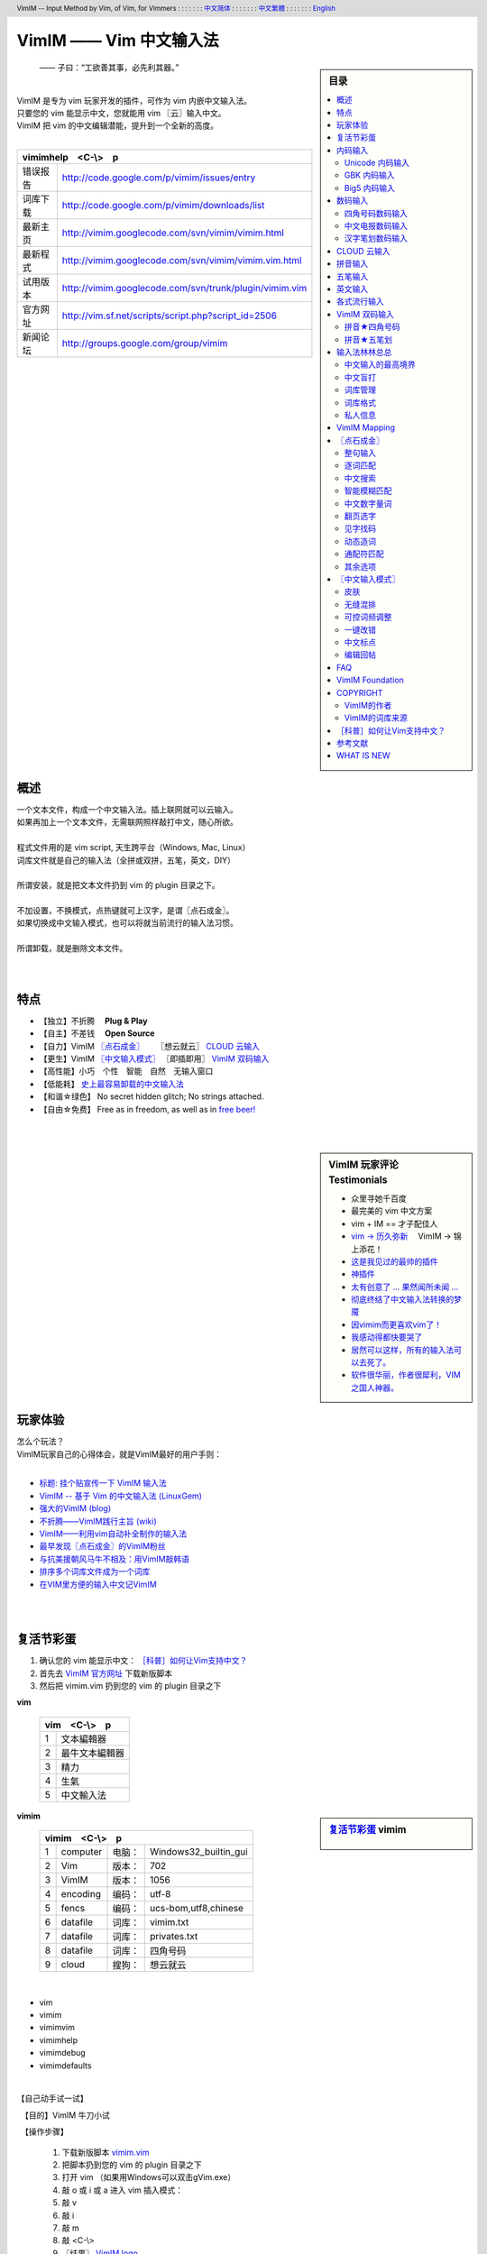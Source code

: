 .. header:: VimIM -- Input Method by Vim, of Vim, for Vimmers
            : : : : : : : `中文简体 <vimim.html>`_
            : : : : : : : `中文繁體 <vimim.big5.html>`_
            : : : : : : : `English  <vimim.vim.html>`_
.. footer:: vimim@googlegroups.com at |time| on |date|
            【VimIM ®许可协议：GNU 自由文档许可证 **GFDL** 】
.. |date|   date:: %A, %m/%d/%Y
.. |time|   date:: %H:%M:%S PST
.. ----------------------------------------------------------------
   ============= checkout for anonymous
   svn export   http://vimim.googlecode.com/svn/vimim
   svn export   http://vimim.googlecode.com/svn/trunk/plugin
   ============= checkout for hacks
   svn checkout https://vimim.googlecode.com/svn/vimim
   svn checkout https://vimim.googlecode.com/svn/trunk/plugin
   ---------------------------------------------------------------- v1
             http://vimim.googlecode.com/svn/trunk/plugin/vimim.txt
                 file:///C:/home/xma/svn/svn/trunk/plugin/vimim.txt
   ---------------------------------------------------------------- v2
            http://vimim.googlecode.com/svn/trunk/plugin/vimim.vim
                    file:///C:/home/xma/svn/trunk/plugin/vimim.vim
               http://vimim.googlecode.com/svn/vimim/vimim.vim.html
                       file:///C:/home/xma/svn/vimim/vimim.vim.html
   ---------------------------------------------------------------- v3
   this                     file:///C:/home/xma/svn/vimim/vimim.rst
                   http://vimim.googlecode.com/svn/vimim/vimim.html
                           file:///C:/home/xma/svn/vimim/vimim.html
              http://vimim.googlecode.com/svn/vimim/vimim.big5.html
                      file:///C:/home/xma/svn/vimim/vimim.big5.html
   ----------------------------------------------------------------
      http://vimim.googlecode.com/svn/vim/vimfiles/syntax/2html.vim
              file:///C:/home/xma/svn/vim/vimfiles/syntax/2html.vim
   ----------------------------------------------------------------
                              http://code.google.com/p/vimim/w/list
                              file:///C:/home/xma/svn/wiki/phd.wiki
                       file:///C:/home/xma/svn/wiki/googlecode.wiki
   ----------------------------------------------------------------
                                 http://zh.wikipedia.org/wiki/VimIM
                        file:///C:/home/xma/svn/wiki/wikipedia.wiki
   ----------------------------------------------------------------
                   file:///C:/home/xma/svn/vimim/vimim_logo.gif
           http://vimim.googlecode.com/svn/vimim/vimim_logo.gif
                   file:///C:/home/xma/svn/vimim/vimim_tty_logo.gif
           http://vimim.googlecode.com/svn/vimim/vimim_tty_logo.gif
   ----------------------------------------------------------------
                                       woyouyigeqiguaidemeilidemeng
              http://vimim.googlecode.com/svn/vimim/vimim_dream.png
   ----------------------------------------------------------------
   http://code.google.com/p/ibus/downloads/list
   ============================================ googlecode
   code() { /bin/python ~/script/python/googlecode_upload.py "$@" ;}
   --------------------------------------------
           datafile 四角号码输入法词库
   code -s datafile -p vimim vimim.4corner.txt
           datafile 拼音输入法词库
   code -s datafile -p vimim vimim.pinyin.txt
           datafile 英文输入法词库
   code -s datafile -p vimim vimim.pinyin_quote_sogou.txt
           datafile 搜狗拼音单字双字词库
   code -s datafile -p vimim vimim.english.txt
           datafile 私人信息样本文件
   code -s datafile -p vimim privates.txt
           datafile 中文电报码  http://www.dtc.umn.edu/~reedsj/ctc.html
   code -s datafile -p vimim vimim.ctc.txt
   --------------------------------------------
   cd /home/vimim
   code -s datafile -p vimim vimim.wubi2pinyin.txt
   code -s datafile -p vimim vimim.wubi.txt
   code -s datafile -p vimim vimim.wubi98.txt
   code -s datafile -p vimim vimim.wubijd.txt
   code -s datafile -p vimim vimim.cns11643.txt
   code -s datafile -p vimim vimim.phonetic.txt
   code -s datafile -p vimim vimim.array30.txt
   code -s datafile -p vimim vimim.quick.txt
   code -s datafile -p vimim vimim.nature.txt
   code -s datafile -p vimim vimim.cangjie.txt
   code -s datafile -p vimim vimim.xinhua.txt
   code -s datafile -p vimim vimim.pinyin_huge.txt
   code -s datafile -p vimim vimim.12345.txt
   code -s datafile -p vimim vimim.hangul.txt
   code -s datafile -p vimim vimim.erbi.txt
   code -s datafile -p vimim vimim.pinyin_canton.txt
   code -s datafile -p vimim vimim.zhengma.txt
   code -s datafile -p vimim vimim.pinyin_hongkong.txt
   code -s datafile -p vimim vimim.wu.txt
   code -s datafile -p vimim vimim.yong.txt
   code -s datafile -p vimim vimim.pinyin_fcitx.txt
   ----------------------------------------------------------------
   vim 常被称作“程序员的编辑器”，其功能如此强大以致许多人认为它就
   是个完整的IDE。当然，它并不仅仅为程序员而生。对于各种文本编辑而言，
   无论是撰写email还是编辑配置文件，Vim都臻于完美。
   ----------------------------------------------------------------
   VimIM 是一个专门为 vim 玩家开发的嵌入式输入法，只要你的 vim 可以
   显示中文，就可以用 VimIM。便捷的快捷键和独特的输入模式，完美的解
   决了 vim 的中文切换问题。
   ----------------------------------------------------------------

=========================
VimIM —— Vim 中文输入法
=========================

.. :作者: vimim
.. :电子邮箱: vimim@googlegroups.com
.. sidebar:: 目录

   .. contents:: :local:

.. figure:: vimim_logo.gif
   :alt: VimIM —— Vim 中文输入法 logo

   —— 子曰：“工欲善其事，必先利其器。”

|
| VimIM 是专为 vim 玩家开发的插件，可作为 vim 内嵌中文输入法。
| 只要您的 vim 能显示中文，您就能用 vim 〖云〗输入中文。
| VimIM 把 vim 的中文编辑潜能，提升到一个全新的高度。
|

==============    ========================================================
vimimhelp　<C-\\>　p
==========================================================================
   错误报告       http://code.google.com/p/vimim/issues/entry
   词库下载       http://code.google.com/p/vimim/downloads/list
   最新主页       http://vimim.googlecode.com/svn/vimim/vimim.html
   最新程式       http://vimim.googlecode.com/svn/vimim/vimim.vim.html
   试用版本       http://vimim.googlecode.com/svn/trunk/plugin/vimim.vim
   官方网址       http://vim.sf.net/scripts/script.php?script_id=2506
   新闻论坛       http://groups.google.com/group/vimim
==============    ========================================================

|

.. figure:: vimim_tty_logo.gif
   :alt: VimIM —— Vim 中文输入法 logo

|

概述
====
| 一个文本文件，构成一个中文输入法。插上联网就可以云输入。
| 如果再加上一个文本文件，无需联网照样敲打中文，随心所欲。
|
| 程式文件用的是 vim script, 天生跨平台（Windows, Mac, Linux）
| 词库文件就是自己的输入法（全拼或双拼，五笔，英文，DIY）
|
| 所谓安装，就是把文本文件扔到 vim 的 plugin 目录之下。
|
| 不加设置，不换模式，点热键就可上汉字，是谓〖点石成金〗。
| 如果切换成中文输入模式，也可以将就当前流行的输入法习惯。
|
| 所谓卸载，就是删除文本文件。
|
|

特点
====
* 【独立】不折腾　 **Plug & Play**
* 【自主】不差钱　 **Open Source**
* 【自力】VimIM `〖点石成金〗`_ 　  〖想云就云〗 `CLOUD 云输入`_
* 【更生】VimIM `〖中文输入模式〗`_ 〖即插即用〗 `VimIM 双码输入`_
* 【高性能】小巧　个性　智能　自然　无输入窗口
* 【低能耗】 `史上最容易卸载的中文输入法`__
* 【和谐☆绿色】 No secret hidden glitch; No strings attached.
* 【自由☆免费】 Free as in freedom, as well as in `free beer!`__

__ http://code.google.com/p/vimim/wiki/AboutManual
__ `VimIM Foundation`_

|
|

..
..
.. http://www.ipedia.org.cn/ip/VimIM
.. http://hyperrate.com/thread.php?tid=9435
   好東西 ... 蠻讚的 ... （台湾）
.. http://cookinglinux.cn/emacs-learning-three-step.html
   我收回vi中输入中文的问题…因为vimim横空出世…
.. http://twitter.com/cbkid/status/1580793545
   vim+vimim哈哈无敌了
.. http://twitter.com/cbkid/status/1580042288
   vimim让vim和中文输入无缝。无敌的插件，终于可以在vim下输入中文了
.. http://twitter.com/ggarlic/status/1417547049
   被vimim深深的震撼了
.. http://friendfeed.com/search?q=vimim
   中文vim用户如果不用这个真是没有天理，你不知道有多好用，
   以后再也不用切换输入法了。可以拿掉输入法了。- xiawinter
.. http://www.douban.com/group/topic/5212341/
   【轻松一笑】 【公告】VimIM 基金会成立维稳办
   这是五一我给自己找到最好的礼物
   如果能在所有文本框调用vim那么电脑没有中文输入法也能混了
.. 最后还是十分感谢作者写出了这么棒的插件，
   使我们这些vim新手更愿意深入学习和使用vim了。
.. http://www.linuxsir.org/bbs/showthread.php?p=1985825#post1985825
   终端中文显示与vim中文输入终于好了。
.. http://groups.google.com/group/xiyoulinux  西邮Linux兴趣小组
   vimim -- 刚见到这个软件时让我目瞪口呆，真是太有创意了，居然利用
   vim的补全功能做了个中文输入法! 可以利用这个小工具在vim中输入中文，
   配合着fbterm 真是太舒服了。词库有很多选择，vi fans 们不可错过。
   vimim的确太强悍了，几个月前看到时我跟楼主一个感觉的，而且可以当辞典用
.. http://bbs.gucas.ac.cn/pc/pccon.php?id=126&nid=31404&s=all
   再无所求 vimim && fireinput  一个浏览器输入，一个vim输入，
   我的生活不就是这两个需要输入中文的地方么？够了
.. http://blog.solrex.cn/articles/vimim.html
   一款非常 cool 的 vim 输入法
.. http://groups.google.com/group/pongba/msg/a53afab1e8b29fa0
   用vimim不会对vim编辑中文文档感到痛苦了；
   我甚至不需要进入X就可以用它来编辑文档了，相当好用，赶快去试试吧
.. http://www.bluedeep.cn/post/89/
   自己也体验了一把，发现原来新版本的VimIM是如此的出色，故转了过来。
   新增了好多很棒也是很必要的功能。成功的超载了其他的外挂输入法。
.. Vimim及时雨 ... 今天才突然发现，现在的效果已经比较能够接受了。
.. http://logs.ubuntu-eu.org/free/2009/06/08/%23ubuntu-tw.html
   用vim的福音来了，在vim中因频繁切换输入法而苦恼的人，现在终于可以解脱了
.. http://bbs.ctex.org/viewthread.php?tid=50002
   我这几天天天对着 VimIm 的代码，慢慢都学了一点点了
.. http://sunday.is-programmer.com/posts/9929.html
   我发现 Vim 和 FireFox 是一对天仙配。
   一个以写 (write/update/delete/insert) 为业。
   一个以读 (read/browse/internet/gmail) 为主。
   男耕女织。男欢女爱。
.. http://linux.chinaunix.net/bbs/viewthread.php?tid=1073521
   想在console下使用中文输入法，去装个vimim是最好不过的了。相当强大。
.. http://chunzi.me/post/tag/vimim
   记得有个 vimim 插件的，于是拿来试试，结果喜出望外。
.. http://logs.ubuntu-eu.org/free/2009/06/08/%23ubuntu-tw.html
   用vim的福音来了，vimim是一种vim外挂插件，
   在vim中因频繁切换输入法而苦恼的人，现在终于可以解脱了
.. http://logs.ubuntu-eu.org/free/2009/06/09/%23ubuntu-tw.html
   我這兩天試了下vimim，真爽不得了，讓我輕鬆許多，再也不煩了。
   為了同時支持拼音及五筆，我把這兩個碼表合並在一起，就成了一個雙用的輸入法。
.. http://blog.sina.com.cn/s/blog_5787e4f30100fh34.html
   最近学习了vimim这个中国小伙做的vim神奇插件，不带外面的输入法，
   就能输入汉字。我下载一试，果然行，其实可以输入任何字符。韩字也可以。
.. http://twitter.com/cirEric/status/3191615510
   推荐一个vim插件: vimim.vim
   不用切换输入法就可以输入中文，支持拼音五笔等等。而且词库可以自由增删。
   实在是居家旅行，杀人防火必备！
.. http://www.linuxsir.org/bbs/thread358272.html
   赞一下作者。看来配合 unicon kernel 可以完全在 console 下工作了
.. http://www.cppblog.com/xfpl-at-hotmail-dot-com/archive/2009/10/12.html
   Vim还有一个功能比较吸引我，就是它自带的语言解释器可以用来写输入法，
   而且Vim的输入法VimIM还很好玩!
.. http://linuxtoy.org/archives/fcitx-for-vim.html
   试试 vim 自己的输入法框架，那叫一个惊艳！
   VimIM 不错, 一直在用 :)
.. http://methodmissing.javaeye.com/blog/495940
   最酷的vim插件，支持各种中文输入法词库和输入习惯，不依赖操作系统的输入法。
.. http://www.linuxsir.org/bbs/thread359160.html
   其中 vimim 不但运用了搜狗云，还可以支持搜狗云所不支持的双拼输入。
.. http://www.douban.com/group/topic/5212341/
   云输入非常精准，有很惊艳的感觉，感觉都有点不可思议了;
   这段话就是用vimim写的，呵呵!
..
.. feedback
..


.. sidebar::  VimIM 玩家评论　Testimonials

  * 众里寻她千百度
  * 最完美的 vim 中文方案
  *  vim + IM == 才子配佳人
  * `vim → 历久弥新`__ 　VimIM → 锦上添花！
  * 这是我见过的最帅的插件__
  * 神插件__
  * `太有创意了 ... 果然闻所未闻 ...`__
  * `彻底终结了中文输入法转换的梦魇`__
  * `因vimim而更喜欢vim了！`__
  * `我感动得都快要哭了`__
  * `居然可以这样，所有的输入法可以去死了。`__
  * `软件很华丽，作者很犀利，VIM 之国人神器。`__

__ http://edt1023.sayya.org/vim/node1.html
__ http://www.douban.com/group/topic/5212341/
__ http://forum.ubuntu.org.cn/viewtopic.php?f=68&p=1135330
__ http://bbs.njupt.edu.cn/cgi-bin/bbstcon?board=Unix&file=M.1235391571.A
__ http://groups.google.com/group/vimim/browse_thread/thread/933ca7066b6fcecd
__ http://cookinglinux.cn/emacs-learning-three-step.html#comment-205
__ http://jouevemau.blogspot.com/2009/04/vim.html
__ http://bbs.chinaunix.net/archiver/tid-1559430-page-7.html
__ http://groups.google.com/group/vimim/browse_thread/thread/3c94d74fcf43bf22



玩家体验
========
| 怎么个玩法？
| VimIM玩家自己的心得体会，就是VimIM最好的用户手则：
|

+ `标题: 挂个贴宣传一下 VimIM 输入法`__
+ `VimIM -- 基于 Vim 的中文输入法 (LinuxGem)`__
+ `强大的VimIM (blog)`__
+ `不折腾——VimIM践行主旨 (wiki)`__
+ `VimIM——利用vim自动补全制作的输入法`__
+ `最早发现〖点石成金〗的VimIM粉丝`__
+ `与抗美援朝风马牛不相及：用VimIM敲韩语`__
+ `排序多个词库文件成为一个词库`__
+ `在VIM里方便的输入中文记VimIM`__


__ http://www.linuxsir.org/bbs/showthread.php?p=2051139#post2051139
__ http://www.linuxgem.org/2009/5/18/VimIM.8422.html
__ http://crane.is-programmer.com/posts/12726
__ http://code.google.com/p/vimim/wiki/Feedback_Suxpert
__ http://bigeagle.yo2.cn/articles/vimim%E2%80%94%E2%80%94%E5%88%A9%E7%94%A8vim%E8%87%AA%E5%8A%A8%E8%A1%A5%E5%85%A8%E5%88%B6%E4%BD%9C%E7%9A%84%E8%BE%93%E5%85%A5%E6%B3%95.html
__ http://freeai.blogspot.com/2009/03/vimim.html
__ http://code.google.com/p/vimim/wiki/DIY_Korean
__ http://code.google.com/p/vimim/wiki/MultiWordListFiles
__ http://www.bibibang.com/group_thread/view/id-12421



|
|

复活节彩蛋
==========
(1) 确认您的 vim 能显示中文： `［科普］如何让Vim支持中文？`_
(2) 首先去 `VimIM 官方网址`__ 下载新版脚本
(3) 然后把 vimim.vim 扔到您的 vim 的 plugin 目录之下

__ http://vim.sf.net/scripts/script.php?script_id=2506


**vim**

  ====  ==============
  vim　<C-\\>　p
  ====================
   1     文本編輯器
   2     最牛文本編輯器
   3     精力
   4     生氣
   5     中文輸入法
  ====  ==============


.. sidebar::  `复活节彩蛋`_   vimim

   .. figure:: vimim_egg.gif


**vimim**

  ====  ==========  =========  ==========================
  vimim　<C-\\>　p
  =======================================================
   1     computer   电脑：     Windows32_builtin_gui
   2     Vim        版本：     702
   3     VimIM      版本：     1056
   4     encoding   编码：     utf-8
   5     fencs      编码：     ucs-bom,utf8,chinese
   6     datafile   词库：     vimim.txt
   7     datafile   词库：     privates.txt
   8     datafile   词库：     四角号码
   9     cloud      搜狗：     想云就云
  ====  ==========  =========  ==========================

|

* vim
* vimim
* vimimvim
* vimimhelp
* vimimdebug
* vimimdefaults

|

【自己动手试一试】

　【目的】VimIM 牛刀小试

　【操作步骤】

  #. 下载新版脚本 vimim.vim__
  #. 把脚本扔到您的 vim 的 plugin 目录之下
  #. 打开 vim （如果用Windows可以双击gVim.exe）
  #. 敲 o 或 i 或 a 进入 vim 插入模式：
  #. 敲 v
  #. 敲 i
  #. 敲 m
  #. 敲 <C-\\>
  #. 〖结果〗 `VimIM logo <vimim_logo.gif>`_
  #. 敲 p
  #. 〖结果〗 输入全部菜单

__ http://vim.sf.net/scripts/script.php?script_id=2506


|
|

内码输入
========
VimIM 内码输入总结

=============  ===========  ================  ===============
   内码         encoding        一键输入         动态列表
=============  ===========  ================  ===============
  UNICODE        utf-8           yes              yes
  GBK            chinese         yes              yes
  BIG5           taiwan          yes              yes
=============  ===========  ================  ===============

|

.. sidebar::  `Unicode 内码输入`_

   .. figure:: vimim_unicode_digit.gif
   .. figure:: vimim_unicode_hex.gif

Unicode 内码输入
----------------
| Unicode 使汉字成为一种理想的电脑语言，没有国界。
| 用 VimIM 玩万国码的前提是 :set encoding=utf-8
| ［科普］ http://zh.wikipedia.org/wiki/Unicode

**万国码输入器**

+ 【广告】精巧细致的标准Unicode输入器，独此一家。
+ 【理想】书同文、文同码、码同键。
+ 【特点】与输入法和词库都无关：以不变应万变。
+ 【用途】内码输入是输入非常用字符的有效途径。
+ 【特点】一个字符对应一个代码，武林高手可以中文盲打。
+ 【TIP】 UNICODE 内码一次性列表　　:call CJK()

| 【演示】Unicode 内码一键输入
| 　　　【例】　十进制：敲　 **39340** 　→　馬
| 　　　【例】十六进制：敲　 **u99ac** 　→　馬
|
| 【示意图】标准统一码动态列表：
| 　　　【例】　十进制：敲　 **3934u** 　→　馬 in 菜单
| 　　　【例】十六进制：敲　  **99au** 　→　馬 in 菜单
|

**万国码一次性列表①** 　 *:call CJK()*

======= =========== ====
decimal hexadecimal char
======= =========== ====
　19968 　　　4e00   一
　39340 　　　99ac   馬
　40869 　　　9fa5   龥
======= =========== ====

|

**万国码一次性列表②** 　 *:call CJK16()*

==== == == == == == == ==
..   0  1  2  3  .. E  F
==== == == == == == == ==
4E00 一 丁 丂 七 .. 与 丏
4E10 丐 丑 丒 专 .. 丞 丟
 　  .. .. .. .. .. .. ..
4EE0 仠 仡 仢 代 .. 仮 仯
4EF0 仰 仱 仲 仳 .. 仾 仿
==== == == == == == == ==

|

.. sidebar::  `GBK 内码输入`_

   .. figure:: vimim_gbk_digit.gif


GBK 内码输入
------------
| GBK  为汉字内码扩展规范，来自中国国家标准代码 GB 13000.1-93
| 用 VimIM 玩GBK标准内码的前提是 :set encoding=chinese
| ［科普］ http://zh.wikipedia.org/wiki/GBK
|

**GBK标准内码输入器**

+ 【广告】短小精悍的标准GBK内码输入器，只此一家。
+ 【特点】与输入法和词库都无关：以不变应万变。
+ 【用途】内码输入是输入非常用字符的有效途径。
+ 【特点】一个字符对应一个代码，不知有无玩GBK的武林高手?
+ 【TIP】 GBK内码一次性列表　　:call GBK()


| 【演示】GBK 标准内码一键输入：
| 　　　【例】　十进制：敲　 **49901** 　→　马　(GB)
| 　　　【例】十六进制：敲　 **uc2ed** 　→　马　(GB)
|
| 【示意图】GBK 标准内码动态列表：
| 　　　【例】　十进制：敲　 **4990u** 　→　马 in 菜单
| 　　　【例】十六进制：敲　  **c2eu** 　→　马 in 菜单
|
|


.. sidebar::  `Big5 内码输入`_

   .. figure:: vimim_big5_digit.gif


Big5 内码输入
-------------
| Big5 已被收录到台湾官方标准的附录当中，版本为Big5-2003
| 用 VimIM 玩Big5标准内码的前提是 :set encoding=taiwan
| ［科普］ http://zh.wikipedia.org/wiki/Big5
|

**Big5标准内码输入器**

+ 【广告】简单明快的标准Big5内码输入器，仅此一家。
+ 【特点】与输入法和词库都无关：以不变应万变。
+ 【用途】内码输入是输入非常用字符的有效途径。
+ 【特点】一个字符对应一个代码，不知有无玩Big5的武林高手?
+ 【TIP】 Big5内码一次性列表　　:call BIG5()


| 【演示】Big5 标准内码一键输入：
| 　　　【例】　十进制：敲　 **45224** 　→　馬　(Big5)
| 　　　【例】十六进制：敲　 **ub0a8** 　→　馬　(Big5)
|
| 【示意图】Big5 标准内码动态列表：
| 　　　【例】　十进制：敲　 **4522u** 　→　馬 in 菜单
| 　　　【例】十六进制：敲　  **b0au** 　→　馬 in 菜单
|
|

数码输入
========
VimIM 数码输入词库样例：

================ =======================================================
    数码                              词库 样本
================ =======================================================
   四角号码      http://vimim.googlecode.com/files/vimim.4corner.txt
   中文电码      http://vimim.googlecode.com/files/vimim.ctc.txt
    交換碼       http://vimim.googlecode.com/files/vimim.cns11643.txt
    五筆劃       http://vimim.googlecode.com/files/vimim.12345.txt
================ =======================================================

|

.. sidebar::  `四角号码数码输入`_

   .. figure:: vimim_four_corner_3610.gif
   .. figure:: vimim_four_corner_3111.gif
   .. figure:: vimim_6021272260021762.gif


四角号码数码输入
----------------

  + 【广告】小巧玲珑的四角号码输入器，别无分店。
  + 【科普】 `维基百科　四角号码`__
  + 【四角号码】乃最早的有条有理的汉字编码（1925年）
  + 【四角号码】见字可知码，按码可索字。而且不用拆字。
  + 【四角号码】可以统一“识字、查字、编码、打字”。
  + 【四角号码】可以实现“字典、电脑、手机”一路通。
  + 【技巧】结合音码则是如虎添翼。
  + 【参考】即插即用VimIM双码输入： `拼音★四角号码`_
  + 【自动开启】如果plugin目录下有词库 `vimim.4corner.txt`__
  + 【鸣谢】电脑大师 `Bram`__ 发明推广Vim文本編輯器
  + 【鸣谢】编码大师 `王雲五`__ 发明 `四角號碼檢字法`__
  + 【鸣谢】国文大师 `胡适`__ 推广普及四角号码：

    -  横一垂二三点捺
    -  叉四插五方框六
    -  七角八八九是小
    -  点下有横变零头


__ http://zh.wikipedia.org/wiki/%E5%9B%9B%E8%A7%92%E5%8F%B7%E7%A0%81
__ http://vimim.googlecode.com/files/vimim.4corner.txt
__ http://en.wikipedia.org/wiki/Bram_Moolenaar
__ http://zh.wikipedia.org/wiki/%E7%8E%8B%E9%9B%B2%E4%BA%94
__ http://en.wikipedia.org/wiki/Four_corner_method
__ http://zh.wikipedia.org/wiki/%E8%83%A1%E9%80%82


:【自己动手试一试】:
  #. 【目的】　纯数字　<==>　纯汉字
  #. 下载新版脚本 vimim.vim__
  #. 下载新版词库 vimim.4corner.txt
  #. 把两者扔到 vim 的 plugin 目录之下

__ http://vim.sf.net/scripts/script.php?script_id=2506

:【纯数字　==>　纯汉字】:
  #. 敲 o 或 i 或 a 进入 vim 插入模式
  #. 连敲 6021272260021762
  #. 敲点石成金键:  <C-\\>
  #. 用【空格键】上字，one by one
  #. 结果: “四角号码”四个汉字上屏

:【纯汉字　==>　纯数字】:
  #. 高亮选择“四角号码”四个汉字
  #. 敲见字找码键:  <C-^>
  #. 结果: 6021 2722 6002 1762 上屏

|


中文电报数码输入
----------------
  + 【广告】身轻如燕的中文电码输入器
  + 【科普】 `维基百科　中文电码`__
  + 【中文电码】史上最早的汉字编码（1880年）
  + 【打字】敲数字可以上汉字
  + 【查询】敲汉字可以查电码
  + 【自动开启】如果plugin目录下有词库 `vimim.ctc.txt`__

__ http://zh.wikipedia.org/wiki/%E4%B8%AD%E6%96%87%E7%94%B5%E7%A0%81
__ http://vimim.googlecode.com/files/vimim.ctc.txt

:【自己动手试一试】:
  #. 【目的】　电码　<==>　汉字
  #. 下载新版脚本 vimim.vim__
  #. 下载新版词库 vimim.ctc.txt
  #. 把两者扔到 vim 的 plugin 目录之下

__ http://vim.sf.net/scripts/script.php?script_id=2506

:【电码　==>　汉字】:
  #. 敲 o 或 i 或 a 进入 vim 插入模式
  #. 连敲 00222429719310324316
  #. 敲点石成金键:  <C-\\>
  #. 用【空格键】上字
  #. 结果: “中文电报码”五个汉字上屏

:【汉字　==>　电码】:
  #. 高亮选择“中文电报码”五个汉字
  #. 敲见字找码键:  <C-^>
  #. 结果: 0022 2429 7193 1032 4316 上屏

|
|

汉字笔划数码输入
----------------
| 对于某些生僻字，您有可能并不清楚它的拼音。
| 这时，您可以尝试使用VimIM提供的笔划输入功能。
|
| 样本笔画输入词库主要取自潘罗森笔画输入，为数码。
| 汉字笔画归类为五种：橫1　竖2　撇3　点4　拆5　

+ 【广告】最简单的笔划数码输入器。
+ 【技巧】结合音码则是如虎添翼。
+ 【参考】即插即用VimIM双码输入： `拼音★五笔划`_
+ 【自动开启】如果plugin目录下有词库 `vimim.12345.txt`__

__ http://vimim.googlecode.com/files/vimim.12345.txt


|
|


.. sidebar::  VimIM `CLOUD 云输入`_  　〖想云就云〗

   .. figure:: vimim_dream.png
   .. figure:: cloud_world.gif


CLOUD 云输入
============

【官方介绍】

  * 搜狗云输入跨平台、免安装、兼容各个主流操作系统和浏览器。
  * 基于JavaScript技术，利用Ajax通信原理，采用B/S架构。
  * 强大语言模型(4G　三元模型、trigger模型)和海量词库(200W)。
  * 利用服务器的无限量的存储和计算能力，大幅提升输入准确率。

【点评搜狗】

  * 搜狗整句识别率惊人，但只能在网页里输入，多有不变。(vimim group)
  * 遗憾的就是每打开一个网页都要启动一下搜狗云输入法。(sogou bbs)
  * 应用软件使用搜狗云输入法在版权上没问题。(linuxtoy.org)

【云史】

  (1) 2009年11月2日  `搜狗宣布推出搜狗云输入法`__
  (2) 2009年11月11日 `VimIM 宣誓入云`__
  (3) 2009年11月16日 `史上第一支持五种双拼的云输入法诞生`__
  (4) 2009年11月28日 `支持五笔动态云输入，敢为天下先`__
  (5) 2009年12月1日  `推出〖想云就云〗，不换模式，不限输入法`__

__ http://pinyin.sogou.com/cloud
__ http://code.google.com/p/vimim/wiki/VimIM_Cloud
__ http://groups.google.com/group/vimim/browse_thread/thread/b90a05c1e37e3448
__ http://groups.google.com/group/vimim/browse_thread/thread/11a011bda9d0663c
__ http://code.google.com/p/vimim/wiki/CloudForAll


【必要条件】

  * 入〖云〗必须联网
  * 入〖云〗必须借助 `wget <http://users.ugent.be/~bpuype/wget/>`_
  * 入〖云〗必须使用汉语拼音：全拼或者双拼甚至简拼

.. sidebar::  VimIM `CLOUD 云输入`_ 　双拼

   .. figure:: vimim_shuangpin_abc.gif
   .. figure:: vimim_shuangpin_microsoft.gif
   .. figure:: vimim_shuangpin_nature.gif
   .. figure:: vimim_shuangpin_plusplus.gif
   .. figure:: vimim_shuangpin_purple.gif


【VimIM 云输入】

 (1) 〖全云输入〗每一个输入都〖云〗游

     * 特点：每打一个字母都要向服务器请求一次。
     * 手动开启：可设置 :let g:vimim_www_sogou=1
     * 自动开启：

       * Linux  　如果vim plugin目录下没有词库
       * Windows　如果wget.exe置于vim plugin目录之下

 (2) 〖可控性云输入〗每N个输入就〖云〗游

     * 特点：每打N个字母才向服务器请求一次。
     * 设置：:let g:vimim_www_sogou=N
     * （长的）诗词曲赋、新闻八卦、完整的句子拜托给〖云〗。
     * （短的）私人信息、英文、词组、单字留给VimIM自己处理。
     * 长短的定义没有统一的国际标准。玩家自己定标准。
     * 例如：如果选项设置为10:　即每敲10个字母以上就丢给〖云〗。
     * 结果：本地词库和搜狗云端词库智能切换。

 (3) 支持〖断字符〗　解决含糊的办法是在含糊的地方贴上标签：

     * 错：xianmeimeidepiaosuifengpiaoyang　=>　先美美地飘随风飘扬
     * 对：xi'anmeimeidepi'aosuifengpiaoyang　=>　 `西安妹妹的皮袄随风飘扬`__

 (4) 支持五笔〖动态〗云输入：为什么五笔不能人〖云〗亦〖云〗？

     * 〖条件〗插入自制五笔云输入词库： `wimim.wubi2pinyin.txt`__
     * 〖操作〗<Ctrl-6>切换，敲五笔，上拼音，按空格键入〖云〗。
     * 【注】如果用〖想云就云〗，什么也不要下载，什么也不要设置。

 (5) 支持中文输入模式〖经典动态〗输入风格 （缺省）

     * 如果希望体验搜狗入云的方式：设置 :let g:vimim_www_sogou=1
     * 相比之下，VimIM 的〖可控性云输入〗灵活一些。

 (6) 支持中文输入模式〖经典静态〗输入风格

     * 考虑到网速，这是VimIM云输入推荐的输入模式。
     * 设置为 ``:let g:vimim_static_input_style=1``

 (7) 支持“想不云就可以不云”

     * 【特点】在输入后加多一个英文句号，接着敲〖点石键〗
     * 【特点】不受g:vimim_www_sogou的设置所限制
     * 【限于】 `〖点石成金〗`_
     * 【例】cloud.  => 云

 (8) 推出〖想云就云〗，不换模式，不限输入法

     * 【卖点】东边日出西边雨，道是无云却有云！
     * 【特点】不限于拼音输入法！不需要设置！
     * 【条件】只需要联网和wget/curl
     * 【限于】 `〖点石成金〗`_
     * 【操作】在输入后加多一个英文逗号，接着敲〖点石键〗
     * 【例】ajiao, => 阿娇
     * 【例】dbrcxby, => 东边日出西边雨
     * 【例】hfpjlswsqy, => 好风凭借力送我上青云

__ http://code.google.com/p/vimim/wiki/SingleQuote
__ http://vimim.googlecode.com/files/vimim.wubi2pinyin.txt

.. sidebar::  VimIM `CLOUD 云输入`_ 　五笔

   .. figure:: vimim_wubi_cloud_1.gif
   .. figure:: vimim_wubi_cloud_2.gif


【设计思路】

 (1) VimIM 决不能被〖云〗和谐
 (2) VimIM 决不能被〖云〗折腾
 (3) VimIM 决不能被〖云〗忽悠
 (4) VimIM 同时坚信：他山之石，可以攻玉



【百花齐放】

 (1) `搜狗官方JavaScript浏览器客户端`__
 (2) `Linux ibus: 多线程，双拼，无阻塞，无候词列表选框`__
 (3) `小小输入法：自然双拼，支持搜狗云输入法`__

__ http://pinyin.sogou.com/cloud
__ http://lihdd.net/?p=277
__ http://bbs.jpu.edu.cn/thread-43589-1-1.html



【玩家福音】

    |  如果想在vim中体验那朵传说中的〖云〗，
    |  只需下载 vimim.vim__ 一个文本文件——即插即用。
    |

__ http://vim.sf.net/scripts/script.php?script_id=2506


.. sidebar:: VimIM `CLOUD 云输入`_ 　全拼和简拼

   .. figure:: vimim_cloud.gif
   .. figure:: vimim_cloud_console.gif


【自己动手试一试】

　【目的】体验腾云驾雾

　【操作步骤】

  +--------------------------------------------------+
  | VimIM `CLOUD 云输入`_  　即插即用　Plug & Play   |
  +====+====================+========================+
  |    |  　Windows 用户    |   　Linux 用户         |
  +----+--------------------+------------------------+
  | ㈠ |  确认电脑联网                               |
  +----+--------------------+------------------------+
  | ㈡ | 下载  wget__       |  确认无词库            +
  +----+--------------------+------------------------+
  | ㈢ | 置wget于plugin之下 |  ..                    |
  +----+--------------------+------------------------+
  | ㈣ |  下载新版脚本 vimim.vim__  并置于plugin之下 |
  +----+---------------------------------------------+
  | ㈤ |  打开 vim                                   |
  +----+---------------------------------------------+
  | ㈥ |  敲 o 或 i 或 a 进入 vim 插入模式           |
  +----+---------------------------------------------+
  | ㈦ |  敲　haofengpingjielisongwoshangqingyun     |
  +----+---------------------------------------------+
  | ㈧ |  敲 `〖点石成金〗`_ 键 <C-\\>               |
  +----+---------------------------------------------+
  | ㈨ |  默念：〖云〗〖云〗〖云〗                   |
  +----+---------------------------------------------+
  | ㈩ |  〖上屏结果〗 好风凭借力送我上青云          |
  +----+---------------------------------------------+


__ http://users.ugent.be/~bpuype/wget/
__ http://vim.sf.net/scripts/script.php?script_id=2506

|
|


拼音输入
========
VimIM 拼音输入词库样例：

================ =======================================================
    拼音                              词库 样本
================ =======================================================
  汉语拼音       http://vimim.googlecode.com/files/vimim.pinyin.txt
  拼音大词库     http://vimim.googlecode.com/files/vimim.pinyin_huge.txt
  fcitx大词库    http://vimim.googlecode.com/files/vimim.pinyin_fcitx.txt
  搜狗单双字     http://vimim.googlecode.com/files/vimim.pinyin_quote_sogou.txt
================ =======================================================

VimIM 拼音输入总结：

- 【标点翻页】逗号/句号 或者 减号/等号。翻页键可调。
- 【数字键】数字键上字。数字标签与数字选字一一对应。
- 【空格键】直接上汉字，或上空格。
- 【回车键】或无缝上英文，或回车。
- 【无缝混排】支持 `无缝混排`_
- 【退格键】一键改错 （开启可设）:let g:vimim_smart_backspace=2
- 【<C-H>】（点石成金） `整句输入`_ 重新匹配
- 【中文数字】（静态模式）i2009　=>　二〇〇九　　I2009　=>　贰零零玖
- 【中文量词】（静态模式）i5t　=>　五吨　　id8　=>　第八
- 【大块英文】敲 CTRL-6 动态切换中英文输入模式。
- 【智能模糊匹配】 （缺省开启）
- 【可控词频调整】 （缺省开启）
- 【通配符匹配】用星号键＊匹配任意字符串或空串 （缺省关闭）
- 【输入风格】 `〖中文输入模式〗`_  经典动态输入风格 （缺省开启）
- 【强制开启静态模式】可设 :let g:vimim_static_input_style=1


========================   =============================================
【双拼】 选择开启
========================================================================
  智能ABC双拼              :let g:vimim_shuangpin_abc=1
  微软双拼                 :let g:vimim_shuangpin_microsoft=1
  自然码双拼               :let g:vimim_shuangpin_nature=1
  拼音加加双拼             :let g:vimim_shuangpin_plusplus=1
  紫光双拼                 :let g:vimim_shuangpin_purple=1
========================   =============================================

|
|

.. sidebar:: VimIM `五笔输入`_ 【五笔★拼音】　

   .. figure:: wubi_pinyin.gif


五笔输入
========
VimIM 五笔输入词库样例：

================ =======================================================
    五笔                              词库 样本
================ =======================================================
   五笔 86       http://vimim.googlecode.com/files/vimim.wubi.txt
   五笔 98       http://vimim.googlecode.com/files/vimim.wubi98.txt
   极点五笔      http://vimim.googlecode.com/files/vimim.wubijd.txt
================ =======================================================

VimIM 五笔输入总结：

- 【数字键】上汉字，永远对应数字标签。
- 【标点翻页】逗号/句号 或者 减号/等号。翻页键可调。
- 【空格键】上汉字，开始新的一轮五笔连打。或上空格。
- 【回车键】或无缝上英文，或回车。
- 【无缝混排】支持 `无缝混排`_
- 【退格键】一键改错 （开启可设）:let g:vimim_smart_backspace=2
- 【英文输入】敲 CTRL-6 动态切换中英文输入模式。
- 【点石成金】四码匹配，逐词上屏。
- 【通配符匹配】用 z 匹配壹个字符 （缺省关闭）
- 【输入风格】 `〖中文输入模式〗`_  经典动态输入风格
- 【五笔连打】

  + 符合当前流行的五笔输入法习惯
  + 四码自动上屏
  + 空码（不存在的编码）时清除已输入编码
  + 【缺省开启】:let g:vimim_wubi_non_stop=1

- 【五笔★拼音】

  + 【五笔输入】敲 CTRL-6 动态切换五笔输入模式。
  + 【拼音输入】敲 CTRL-6 动态切换拼音输入模式。
  + 〖特点〗 plug & play 即插即用　动态切换

    (1) 形码（例如：五笔）输入永远独立，插上就可以用。
    (2) 音码（例如：拼音）输入永远独立，插上就可以用。
    (3) 平行使用，两个输入法和平共处，互不干扰。


|
|

英文输入
========
| 英文可以给VimIM的主词库锦上添花。
|
| 【优点】　精确定位外国人名、外国地名、科学术语
| 【样品】　obama 奥巴马 欧巴马 #
| 【操作】　㈠加入主词库　㈡:sort u排序　㈢存盘
| 【设置】　:let g:vimim_english_in_datafile=1
| 【成功案例】　 `外国政要译名之争的解决方案`__

__ http://code.google.com/p/vimim/wiki/VimIM_English_Input

+-----------------------------------------------------+
|                  英文输入样本文件                   |
+=====================================================+
| http://vimim.googlecode.com/files/vimim.english.txt |
+-----------------------------------------------------+

|
|

.. sidebar:: 和谐软体　 **Together in Harmony**

  - 主要问题：旧版缺省关闭所有选项：烦不胜烦
  - 解决方案：新版自动开放常用选项：柳暗花明
  - 理论基础：“不折腾”　 *BuZheTeng*


各式流行输入
============
您可以挑选任何输入法：音码、形码、音形码、笔画码等等。

================ =======================================================
    音码                              词库 样本
================ =======================================================
    自然         http://vimim.googlecode.com/files/vimim.nature.txt
    注音         http://vimim.googlecode.com/files/vimim.phonetic.txt
    吴语注音     http://vimim.googlecode.com/files/vimim.wu.txt
    粤语拼音     http://vimim.googlecode.com/files/vimim.pinyin_canton.txt
    香港拼音     http://vimim.googlecode.com/files/vimim.pinyin_hongkong.txt
================ =======================================================

================ =======================================================
    形码                              词库 样本
================ =======================================================
   仓颉          http://vimim.googlecode.com/files/vimim.cangjie.txt
   郑码          http://vimim.googlecode.com/files/vimim.zhengma.txt
   速成          http://vimim.googlecode.com/files/vimim.quick.txt
   行列          http://vimim.googlecode.com/files/vimim.array30.txt
   新华          http://vimim.googlecode.com/files/vimim.xinhua.txt
================ =======================================================

================ =======================================================
   音形码                             词库 样本
================ =======================================================
   二笔          http://vimim.googlecode.com/files/vimim.erbi.txt
   永码          http://vimim.googlecode.com/files/vimim.yong.txt
================ =======================================================

.. http://groups.google.com/group/vimim/files
   If the following download URL does not work for you, please
   (1) goto http://groups.google.com/group/vimim/files
   (2) right-click on the title of the desired file
   (3) select *Save link as* (in Firefox)
           or *Save target as* (in Internet Explorer)

|
|
|

VimIM 双码输入
==============
| VimIM 可使多种输入方式和谐并存，互不冲突而又相互补充。
| VimIM 充分发挥个人的知识潜能，达到“人尽其能、物尽其用”的境界。

+ 【用途】单码（音码或形码）为主，双码（音码加形码）为辅。
+ 【单码特点】二个单码可混合使用，不用切换。
+ 【双码特点】既不要求音码部分完整，也不要求形码部分完整。
+ 【混合特点】双码优势互补，各尽所能。
+ 【优点】用自己熟悉的输入方式，用自己定的规矩：怎么混也不乱！
+ 【结论】最好的输入法是自己的输入法。

|
| 【主要问题】
|       经典音码：一音多字，一字多音。
|       流行形码：难学难记，万码奔腾。
|       现代混码：难记难学，各自为战。
|
| 【解决方案】
|       【前提】模模糊糊知道两种中文输入方式，但都不精通。
|       　　　　第一步：寻找自己有点熟悉的输入方式
|       　　　　第二步：结合与之相应的输入法词库
|       　　　　第三步：按照自己定的规矩：想怎么打，就怎么打！
|       【答案】模糊 + 模糊 = 精确
|       【原因】VimIM 帮您转换词库里没有，但您心里有的输入码。
|
| 【理论基础】
|       【通俗】负负得正
|       【学术】近代数学模糊集合理论
|
|


.. sidebar:: `VimIM 双码输入`_ —— `拼音★四角号码`_ 　【字】

   .. figure:: vimim_diy_im_single_char_1.gif
   .. figure:: vimim_diy_im_single_char_2.gif
   .. figure:: vimim_diy_im_single_char_3.gif
   .. figure:: vimim_diy_im_single_char_4.gif


拼音★四角号码
--------------

即插即用VimIM双码输入的特点是：

(1) 音码（例如：汉语拼音）输入永远独立，插上就可以用。
(2) 数码（例如：四角号码）输入永远独立，插上就可以用。
(3) 平行使用，两个输入法和平共处，互不干扰，无须切换。
(4) 交叉使用，两个输入法各尽所能，优势互补，合二为一。


====================== ===================================================
  VimIM 双码输入                          词库 样本
====================== ===================================================
  汉语拼音             http://vimim.googlecode.com/files/vimim.pinyin.txt
  四角号码             http://vimim.googlecode.com/files/vimim.4corner.txt
====================== ===================================================


**天仙配** —— “拼音输入”配“四角号码输入”

| VimIM 回避拼音重码的方法是形音结合，输入生僻字则
| 是直接用形码。形码的来源可以由玩家自己决定。玩家
| 完全可以用自己喜欢的甚至自己发明的形码。VimIM 推
| 荐的是四角号码。
|
| 当然，四角号码也有点学习曲线，但是，四角号码与我
| 们的Vim一样，值得一学。学好了终生获益。
|
| VimIM 提供简单的方式，有机结合这一对鸳鸯，随叫随到。
| 玩家也许可以实现用拼音输入中文的最高境界：中文盲打。


.. sidebar:: `VimIM 双码输入`_ —— `拼音★四角号码`_ 　【词】

   .. figure:: vimim_diy_im_double_char_5.gif
   .. figure:: vimim_diy_im_double_char_6.gif
   .. figure:: vimim_diy_im_double_char_7.gif
   .. figure:: vimim_diy_im_double_char_8.gif


|
| 【操作】
|     (1)　抓上汉语拼音词库，扔到您的 vim plugin 目录之下
|     (2)　抓上四角号码词库，扔到您的 vim plugin 目录之下
|


======= ========== ==================================
 词库     输入码                对应汉字
======= ========== ==================================
　　A   　　ma     妈　麻　馬　骂　…　马　蚂　码　瑪
　　B   　　71     厚　医　反　厨　…　唇　辱　馬　愿
======= ========== ==================================

|


敲中文
 - 例如：插入单个汉字“馬”，可以任选如下三种方式:
 - 　　　㈠ 单码（音码） 可敲入 ma 或 ma3
 - 　　　㈡ 单码（数码） 可敲入 71 或 713 或 7132
 - 　　　㈢ 双码（双码） 可敲入 ma71 或 ma7132
 - 　　　㈤ 双码（双码） 可敲入 mjads （快键）
 - 【注】三种输入方式互相独立，互不冲突，互相补充。

|

【字】
  前一个音码长度可以任意，后前一个数码长度可以任意

==========   ============  ==================  =============
  输入法          插入             显示           菜单选择
==========   ============  ==================  =============
 纯音码        m a         　妈　骂　馬　...        21 个
 纯数码        7 1         　唇　辱　馬　...       192 个
  双码         m a 7 1       　　　　馬　　          唯一
==========   ============  ==================  =============


|

【词】
  前一个字长度任意，后一个字长度任意

==========   ============  ==================  =============
  输入法          插入             显示           菜单选择
==========   ============  ==================  =============
 纯音码       shanzhai     　　山寨　山寨化         4 个
 纯数码       2277 3090    　　山　寨　永　       7+8 个
  双码        sh22zh30       　山寨　              唯一
==========   ============  ==================  =============

|

【点评】
    (1) 拼音配四角原本用于演示即插即用 `VimIM 双码输入`_
    (2) 不料无心插柳，歪打正着，发现了一对天仙配。
    (3) VimIM 靠算法把毫不相关的音码和数码结合成为一对鸳鸯：

        + 鸳（音码）鸯（数码）平时各自觅食，互不相依。
        + 一旦有需要：比翼双飞，合二为一。

|
|

.. sidebar::  即插即用 `VimIM 双码输入`_ —— `拼音★五笔划`_

   .. figure:: vimim_diy_im_pinyin_12345_a.gif
   .. figure:: vimim_diy_im_pinyin_12345_b.gif


拼音★五笔划
------------
即插即用VimIM双码输入的特点是：

(1) 音码（例如：汉语拼音）输入永远独立，插上就可以用。
(2) 数码（例如：五笔划）输入永远独立，插上就可以用。
(3) 平行使用，两个输入法和平共处，互不干扰，无须切换。
(4) 交叉使用，两个输入法各尽所能，优势互补，合二为一。

|
| 【操作】
|     (1)　抓上汉语拼音词库，扔到您的 vim plugin 目录之下
|     (2)　抓上五笔划词库，扔到您的 vim plugin 目录之下
|

====================== ==================================================
  VimIM 双码输入                          词库 样本
====================== ==================================================
  汉语拼音             http://vimim.googlecode.com/files/vimim.pinyin.txt
    五筆劃             http://vimim.googlecode.com/files/vimim.12345.txt
====================== ==================================================

|
| 【结果】

=======   ==============  ==============  =====================
  ..          汉语拼音       五笔划         拼音★五笔划
=======   ==============  ==============  =====================
  马            ma           551             ma551
  馬            ma         　1211254444    　ma12112
=======   ==============  ==============  =====================


|
|


输入法林林总总
==============
|

中文输入的最高境界
------------------
The highest realm of Chinese input:

====  ===================   =================================
 1     书同文、文同码       VimIM 首选  Unicode__
 2     和谐、绿色           VimIM 坚信 `文本文件，天下无敌`__
 3     不切换输入状态       VimIM 首创 `〖点石成金〗`_
 4     不改变输入习惯       VimIM 确认 `天生跨平台`__
 5     手机电脑一路通       VimIM 推荐 `四角号码数码输入`_
 6     自创中文输入法       VimIM 演示 `VimIM 双码输入`_
 7     闭目养神             VimIM 体验 `中文盲打`_
 8     美女如〖云〗         VimIM 追求 `CLOUD 云输入`_
====  ===================   =================================

__ `Unicode 内码输入`_
__ `概述`_
__ `VimIM Mapping`_



|

中文盲打
--------
【目标】

+ 求准不求快
+ 不学习不培训：因为用的是自己的输入法
+ 闭〖目〗养〖神〗

  - 一边输入中文，一边休息眼睛
  - “得神者昌，失神者亡” ——《内经》

【实现方式】

+ VimIM　 `整句输入`_
+ VimIM　 `逐词匹配`_ 　之 ㈠ 句号分隔，自己定匹配
+ VimIM　 `CLOUD 云输入`_ 之 ㈠ 〖可控性云输入〗

【测试】

====  =======================  ===============================
 1    〖云输入〗                woyouyigeqiguaidemeilidemeng
 2    〖英文输入〗              i have a dream.
 3    〖拼音输入〗              wo.you.yige.meng
 4    〖即插即用双码输入〗      magic.sz2230.s9020.nfofo.ythc
====  =======================  ===============================


|
|

词库管理
--------
【无词库】

  *  不联网：利用 VimIM `内码输入`_
  *  联网：　即插即用 VimIM `CLOUD 云输入`_

【带词库】

  * 〖特点〗 plug & play
  * 用VimIM 打字，只需一个词库。玩家可以从VimIM 词库样例中挑选。
  * 如果希望分开保管 `私人信息`_  ：可以加上 privates.txt
  * 如果想玩 即插即用 `VimIM 双码输入`_  ：可以同时插入两个词库文件：

    + `拼音★四角号码`_
    + `拼音★五笔划`_

  * 如果想玩〖即插即用〗〖动态切换〗可以同时插入两个词库文件：

    *  五笔★拼音
    *  二笔★拼音
    *  仓颉★拼音


【词库位置】

  * 〖特点〗 多个词库： set & play
  * 用户可以随意设置自己词库的位置：（例如）

    * ``:let g:vimim_datafile="path_to_your_own_data_file"``
    * ``:let g:vimim_datafile_private="path_to_your_own_privates_file"``
    * ``:let g:vimim_datafile_4corner="path_to_your_own_digital_im_file"``

【多功能词库】

  * 〖特点〗 一个词库： set & play
  * 用户可以在一个词库中混合几个输入法：（例如）

    * ``:let g:vimim_datafile_has_english=1``
    * ``:let g:vimim_datafile_has_pinyin=1``
    * ``:let g:vimim_datafile_has_4corner=1``

|
|


词库格式
--------
VimIM 词库是开放式的纯文本文件，左码右字。

====== ====== ======
输入码  空格   汉字
====== ====== ======
 mali    ..    馬力
====== ====== ======

| 既可一行多字 （将其中第二列和第三列重复）
| 也可一码多行。例如：

=======  ============
ma       妈
ma       马 馬 吗 碼
ma4      骂
-------  ------------
china    中国
chinese  中国人
chinese  中文    汉字
=======  ============

|
| VimIM `词库格式`_ 简单灵活。词库只要排好序就可以用。
| 排序易如反掌：在 『Vim 命令行模式』下，直接调用　 *:sort u*
|
| VimIM 对词库的设计是简单灵活，充分利用vim的编辑功夫。
|
|   比方说，我们想混合使用拼音词库和英文词库：
|
|   第一步：下载 vimim.pinyin.txt__
|   第二步：下载 vimim.english.txt__
|   第三步：vim vimim.pinyin.txt
|   第四步：　　:r  vimim.english.txt
|   第五步：　　:sort u
|   第六步：　　:wq
|
|   结果是我们做了一个新的词库: vimim.pinyin.txt
|   也就是说，我们创造了一个我们自己的中文输入法。
|
|

__ http://vimim.googlecode.com/files/vimim.pinyin.txt
__ http://vimim.googlecode.com/files/vimim.english.txt


私人信息
--------
| 个人隐私数据最好分开保管，不应与主词库混在一起。
| VimIM 玩家因之可以放心交换 VimIM 主词库。

【制作】 可以参考样本文件：只需符合 VimIM `词库格式`_

  +-----------------------------------------------------+
  |                     私人信息样本文件                |
  +=====================================================+
  |    http://vimim.googlecode.com/files/privates.txt   |
  +-----------------------------------------------------+


【存放】

  | 既可直接把 privates.txt 扔到您的 vim 的 plugin 目录之下
  | 也可在您的 .vimrc 中指定您的私人信息文件：
  | ``:let g:vimim_datafile_private="path_to_your_own_privates_file"``

【特点】

  (1) 私人信息文件 plug & play 以及 remove & gone
  (2) 私人信息文件可以不排序。
  (3) 私人信息为完全匹配。

【小技巧】

  | **活学活用，利用 VimIM 管理记忆私人信息**
  |
  | 号称赶英超美的中文输入法其实并不那么玄而又玄。
  | 多如牛毛的中文输入专利大多不过是一个字符映射的定义而已。
  |
  | VimIM 自成体系，别具一格。而今后来居上，鹤立鸡群，何也?
  | 因为我们把定义字符映射的权力完完全全交给玩家自己。
  | 因为我们坚信，自己的输入法才是最好的输入法。
  |
  | 字符映射并不限于 English => 中文。
  | 字符映射也可以为 English => English.
  |
  | 理解到这样一个高度，我们就可以激发自己的想像力，信马由缰。
  | 作者特此抛砖引玉，举一个利用 VimIM 管理记忆私人信息的例子：

【自己动手试一试】

　【目的】把 password 从私人信息文件复制到 clipboard 剪贴板

　【操作步骤】

  #. 下载新版脚本 vimim.vim__
  #. 下载私人信息样本文件 privates.txt
  #. 把这二个文件扔到您的 vim 的 plugin 目录之下
  #. 打开 vim （如果用Windows可以双击gVim.exe）
  #. 敲 o 或 i 或 a 进入 vim 插入模式：
  #. 敲 password
  #. 敲 <C-\\>
  #. 敲 j
  #. 敲 j
  #. 敲 c
  #. 【结果】 第三个 password 被复制到 cilpboard 剪贴板。

__ http://vim.sf.net/scripts/script.php?script_id=2506


|
|

VimIM Mapping
=============
| VimIM only needs maximum two hot keys.
| VimIM 缺省热键不干涉 vim 缺省功能。
|

+------------------------+----------------------------+-----------------------+
|   Vim 模式             |  敲　CTRL-6                | 　敲　CTRL-\\         |
+========================+============================+=======================+
| vim 正常模式           | 　　Vim 缺省功能           |  Vim 缺省功能         |
+------------------------+----------------------------+-----------------------+
| vim 插入模式    　     | 开启 `〖中文输入模式〗`_   |  `〖点石成金〗`_      |
+------------------------+----------------------------+-----------------------+
| `〖中文输入模式〗`_    | 关闭 `〖中文输入模式〗`_   | `中文标点`_ 动态切换  |
+------------------------+----------------------------+-----------------------+
| vim 可视模式         　| 　　 `见字找码`_           | `动态造词`_  （批量） |
+------------------------+----------------------------+-----------------------+

|
| 【小技巧】玩家可以自定义热键：
| 　　　　　例如在.vimrc中，定义 CTRL-L 为 CTRL-6
| 　　　　　imap<silent><C-L>   <Plug>VimimChineseToggle
|
| 【小技巧】因为GUI版vim (GVim) 支持CTRL-SPACE 键的mapping,
| 　　　　　GVim 玩家可以赋予 CTRL-SPACE 和 CTRL-6 相同的定义：
| 　　　　　:let g:vimim_ctrl_space_as_ctrl_6=1
|
|

.. sidebar::  `〖点石成金〗`_ 　(*OneKey*)

   .. figure:: vimim.gif

〖点石成金〗
============
| 英文字母为“石”，中文汉字为“金”：是谓〖点石成金〗
| 有玩家叹曰：使用〖点石成金〗，点出来的不是汉字，是惊艳。
|
| 卖点：保持 vim 缺省工作环境，没有所谓“状态”切换。
| 　　　在英文环境下玩中文：想输入就输入，想搜索就搜索。
|

【自己动手试一试】

　【目的】感觉一下〖点石成金〗

　【操作步骤】

  #.  打开 vim （如果用Windows可以双击gVim.exe）
  #.  敲 o 或 i 或 a 进入 vim 插入模式
  #.  连敲四键: v i m <C-\\>
  #.  敲 j  光标向下移动
  #.  敲 k  光标向上移动
  #.  敲 h  向上翻页
  #.  敲 l  向下翻页

|

【主要特点】

  | 【破旧立新】让中文输入回归自然
  | 【无模式转化】无“状态”切换

+ vim 插入模式：

  - 【云输入】最方便的 `CLOUD 云输入`_
  - 〖想云就云〗不换模式，不限输入法:  using comma
  - 【整句输入】敲中文如同敲英文
  - 〖中文标点〗可点击英文标点直接转换。
  - 【匹配提醒】缺省匹配，以及总匹配数
  - 【万国码】 `Unicode 内码输入`_ 直接上屏
  - 【国标码】 `GBK 内码输入`_ 直接上屏
  - 【大五码】 `Big5 内码输入`_ 直接上屏

+ 菜单操作：

  - 【中文搜索】可用 VimIM `中文搜索`_
  - 【一键改错】可敲 ``d`` 键 for delete
  - 【翻页选字】可用 vi 快捷键 `翻页选字`_
  - 【以词定字】可按 ``[`` 或 ``]`` 键
  - 【汉字上屏】也可敲 ``y`` 键或点石键

+ OneKey 高级功能：

  - 【强行开启】敲【点石键】
  - 〖经典〗空格键上汉字，回车键上英文。
  - 〖无缝混排〗支持 `无缝混排`_
  - 〖空格键〗出菜单，或上汉字，或上空格，或上中文标点。
  - 〖回车键〗或无缝上英文，或回车，或上空格。
  - 〖状态显示〗 noruler
  - 【缺省关闭】 :let g:vimim_sexy_onekey=0
  - 【强行关闭】

        
    + 在空格或汉字后敲【空格键】
    + 在omni菜单中敲【点石键】
    + 用i_Ctrl-V加【空格键】强制出空格

|

【点石键】OneKey 二者择一：

  (1) 〖CTRL-\\〗             　 `VimIM Mapping`_

     + 【特点】打字搜索，中文英文没有区别。
     + 【缺省开启】 :let g:vimim_one_key=1

  (2) 〖Tab〗〖缺省关闭〗

     + 【优点】Tab键方便省力
     + 【反经典】用Tab键上汉字，用空格键确认
     + 【智能】该出码时就出码，没码时出Tab
     + 【开启可设】 :let g:vimim_tab_for_one_key=1
     + 【小技巧】开启后，<CTRL-\\>键变成<Tab>键
     + 【推荐】OneKey 专职玩家

|

.. sidebar::  VimIM 整句输入，无“状态”切换

   .. figure:: vimim_sentence_match.gif

整句输入
--------
| 【前景】VimIM 中文盲打的理论基础。
| 【输入】正常英文句子结构，以 **句号** 结尾。
| 【卖点】敲中文如同敲英文。
| 【特点】无状态切换，亦无所谓智能组句，好歹可以上字。
| 【操作】连续输入短句或长句后按〖点石成金〗键。
| 【上屏】连续敲空格键或数字键选择匹配，手到字来。
| 【限于】 `〖点石成金〗`_
|

【演示】无“状态”切换，敲 VimIM 经典『我有一个梦』

===========================   =========================
                       我有一個夢
=======================================================
【英文输入法】                  i have a dream.
【拼音输入法】                  wo you yige meng.
【粤语输入法】                  ngoh yau yat goh mung.
【吴语输入法】                  ngu qyoe iq qku qmon.
【五笔输入法】                  trde ggwh ssqu.
【郑码输入法】                  m gq avov ffrs.
【仓颉输入法】                  hqi kb m ol ddni.
【自然输入法】                  wop yb yg' mgx.
===========================   =========================

|

【自己动手试一试】

　【目的】敲 VimIM 经典『我有一个梦』

　【操作步骤】

  #. 打开 vim （如果用Windows可以双击gVim.exe）
  #. 敲 o 或 i 或 a 进入 vim 插入模式
  #. （如用拼音词库）输入:  wo you i1g meng.
  #. （在句号后面）敲点石成金键:  <C-\\>
  #. 敲【空格键】或【数字键】上字: wo 　=>　我
  #. 敲【空格键】或【数字键】上字: you　=>　有
  #. 敲【空格键】或【数字键】上字: i1g　=>　一个
  #. 敲【空格键】或【数字键】上字: meng　=>　梦


|
|

.. sidebar::  `逐词匹配`_

   .. figure:: vimim_word_by_word.gif
   .. figure:: vimim_part_by_part.gif


逐词匹配
--------
| 【输入】一气呵成输入大块编码。
| 【特点】先显示，再确认。
| 【上屏】连续敲空格键选择匹配，手到字来。
| 【卖点】打汉字眼花不缭乱，保护视力!
| 【限于】 `〖点石成金〗`_
|

㈠ 句号分隔，自己定匹配：

| 【特点】 逐词匹配，逐词上屏。
| 【特点】 可以结合 `智能模糊匹配`_
| 【演示】 一口气输入一长串用句号分隔的编码。
| 　　　【输入】pinyin.shuru.si4.jiao3.hao4.ma3.hhyy
| 　　　【匹配】拼音输入四角号码花好月圆
| 【缺省开启】 :let g:vimim_match_dot_after_dot=1
|


㈡ 无句号分隔，一气呵成：

| 【特点】 逆向最大匹配，逐词上屏。
| 【演示】 一口气输入一长串拼音：
| 　　　【输入】jiandaolaoshiwenshenghao.
| 　　　【匹配】jiandao见到　laoshi老师　wensheng问声　hao好
| 【缺省开启】 :let g:vimim_match_word_after_word=1
|

【自己动手试一试】

　【目的】 一口气输入八个汉字: 我最喜欢的浏览器

　【操作步骤】

  #.  打开 vim （如果用Windows可以双击gVim.exe）
  #.  敲 o 或 i 或 a 进入 vim 插入模式
  #.  连敲: wozuixihuandeliulanqi.
  #.  不间断继续敲点石成金键:  <C-\\>
  #.  敲【空格键】或【数字键】上字: wo 　　　=> 我
  #.  敲【空格键】或【数字键】上字: zui　　　=> 最
  #.  敲【空格键】或【数字键】上字: xihuan 　=> 喜欢
  #.  敲【<C-H>】重新挑选 （参见 `其余选项`_ ）
  #.  敲【空格键】或【数字键】上字: de 　　　=> 的
  #.  敲【空格键】或【数字键】上字: liulanqi => 浏览器

|

㈢ 无句号分隔，每四数码上屏 （四角号码）

| 【特点】 四码匹配，逐词上屏。
|
| 【四角号码演示】
|   (1) 敲 o 或 i 或 a 进入 vim 插入模式
|   (2) 连敲 6021272260021762
|   (3) 敲点石成金键:  <C-\\>
|   (4) 敲【空格键】或【数字键】上字，one by one
|   (5) 结果: “四角号码”四个汉字上屏
|

㈣ 无句号分隔，每四编码上屏 （五笔）

| 【特点】 四码匹配，逐词上屏。
|
| 【五笔演示】
|   (1) 敲 o 或 i 或 a 进入 vim 插入模式
|   (2) 连敲 trdeggwhssqu
|   (3) 敲点石成金键:  <C-\\>
|   (4) 敲【空格键】或【数字键】上字，one by one
|   (5) 结果: “我有一个梦”五个汉字上屏。
|
|


中文搜索
--------
  + 【美梦成真】不换Vim模式，直接搜索中文。
  + 【限于】 `〖点石成金〗`_
  + 【经典】沿用 vi 搜索键，但 VimIM 推陈出新：
  + 【Vim】功能不变："/"正向搜索或"?"反向搜索。


  +----------------------------------------------+
  | VimIM `中文搜索`_ 　敲提示菜单 "/" 或"?" 确认|
  +====+=========================================+
  | ㈠ |  【开始】 进入 vim 插入模式             |
  +----+-----------------------------------------+
  | ㈡ |  点出中文提示菜单                       |
  +----+-----------------------------------------+
  |    |  【结束】正向搜索：敲菜单 ``/`` 键确认  |
  | ㈢ +-----------------------------------------+
  |    |  【结束】反向搜索：敲菜单 ``?`` 键确认  |
  +----+-----------------------------------------+
  | ㈣ |  vim 回归正常，搜索内容不插入           |
  +----+-----------------------------------------+
  | ㈤ |  可以敲 ``n`` 键或者 ``N`` 键继续搜索   |
  +----+-----------------------------------------+


【自己动手试一试】

　【目的】搜索词组“精力”

　【操作步骤】

   #.  用 vim 打开一个文件
   #.  敲 o 或 i 或 a 进入 vim 插入模式
   #.  连敲四键: v i m <C-\\>
   #.  敲 l  向下翻页
   #.  敲 k  光标向下移动
   #.  敲 /  正向搜索
   #.  敲 N  反向继续搜索

|
|

.. sidebar::  `智能模糊匹配`_ 　(VimIM *fuzzy search*)

   .. figure:: vimim_fuzzy_search1.gif
   .. figure:: vimim_fuzzy_search2.gif
   .. figure:: vimim_fuzzy_search3.gif

智能模糊匹配
------------
|

**全拼模糊匹配**

  + 【优点】 能聪明地理解您的意图。
  + 【特点】 符合一般拼音习惯，原则上N码 => N字
  + 【擅长】 能够转换词库里没有，但您心里有的输入码。
  + 【全拼缺省开启】： :let g:vimim_fuzzy_search=1

  ================  ================
                 词库
  ==================================
  huahaoyueyuan        花好月圆
  ================  ================


  ======================   ======================
            输入                    显示
  ======================   ======================
    h h y y                      花好月圆
    z a z e                      战争 etc
  ======================   ======================

|

【自己动手试一试】

　【目的】感觉一下 “智能模糊匹配”

　【操作步骤】

  #.  下载新版脚本     vimim.vim__
  #.  下载拼音词库样本 http://vimim.googlecode.com/files/vimim.pinyin.txt
  #.  然后把这两个文本文件扔到您的 vim 的 plugin 目录之下
  #.  打开 vim （如果用Windows可以双击gVim.exe）
  #.  敲 o 或 i 或 a 进入 vim 插入模式
  #.  先敲 huahaoyueyuan<C-\\>
  #.  确认vim 显示“花好月圆” popup menu
  #.  敲【空格键】或【数字键】上字: 花好月圆
  #.  再连敲五键: h h y y <C-\\>
  #.  确认vim 显示“花好月圆”“恢恢有余” popup menu
  #.  敲【空格键】或【数字键】上字: 花好月圆

__ http://vim.sf.net/scripts/script.php?script_id=2506

|
|

.. sidebar::  `中文数字量词`_

   .. figure:: vimim_quantifiers_lowercase.gif
   .. figure:: vimim_quantifiers_uppercase.gif
   .. figure:: vimim_quantifiers_id3c.gif


中文数字量词
------------
VimIM 自然有阿拉伯数字和中文大小写数字和量词的转换能力。

(1) VimIM keeps habit of (1)全拼(2)智能ABC双拼

  - 【自动开启】 let g:vimim_imode_pinyin=1
  - 【强行关闭】 let g:vimim_imode_pinyin=-1

  =========  ============================
   **i**     为输入小写中文数字的前导字符
   **ii**    为输入大写中文数字的前导字符
  =========  ============================

(2) VimIM offers universal imode without limitation

  =========  ============================
   **,**     为输入小写中文数字的前导字符
   **,,**    为输入大写中文数字的前导字符
  =========  ============================

  - 【缺省关闭】 let g:vimim_imode_comma=0
  -  We can use comma instead of i for all examples below:

|

**中文数字**

| i2000 　=>　二〇〇九
| ii2000　=>　贰零零玖


**中文量词**

| i1g =>　一个　　ii1g　=>　壹个　　i8d =>　第八
| i1w8ql　=>　一万八千里　　iww8ql　=>　十万八千里
|

VimIM 可以毫不费力玩智能ABC的样本例子：

============  ========================
i20090719      二〇〇九〇七一九
ii20090719     贰零零玖零柒壹玖
i2009n         二〇〇九年
i7y            七月
i20r           二〇日
i2sr           二十日
i2006n6y3sr    二〇〇六年六月三十日
ii6b8s2        陆佰捌十贰
isw8ql         十万八千里
============  ========================

常用单个量词的定义与智能abc类似：

=====  =====  =====  =====  =====
a　秒  f　分  k　克  p　磅  u　微
b　百  g　个  l　里  q　千  w　万
c　厘  h　时  m　米  r　日  x　升
d　第  i　毫  n　年  s　十  y　月
e　亿  j　斤  o　度  t　吨  z　兆
=====  =====  =====  =====  =====

|
| 鉴于单个量词不能满足输入中文的乐趣，
| VimIM 加上 one to many, 把中文量词输入进一步智能化：

====  ==========  ============
..    i2w<C-\\>   ii2w<C-\\>
====  ==========  ============
 1      二万          贰万
 2      二位          贰位
 3      二味          贰味
 4      二碗          贰碗
 5      二窝          贰窝
====  ==========  ============


|
|


翻页选字
--------

【标点翻页】

  + 【标点智能化】 标点既可导航，也可玩 `中文标点`_
  + 【翻页优化】翻页内容可来自cache: 云输入翻页的福音。
  + 【标点】includes 逗号、句号、减号、等号、[、]、分号
  + 【缺省开启】:let g:vimim_punctuation_navigation=1

    +  彻底关闭可设：:let g:vimim_punctuation_navigation=-1
    +  关闭逗号句号：:let g:vimim_punctuation_navigation=0

       - 在〖中文输入模式〗中关闭
       - 在〖点石成金〗中开启


  +-------------------+---------------------+---------------------+
  |   Vim 按键        |     VimIM  快键     |         功能        |
  +===================+=====================+=====================+
  | 　　　PageUp   　 | 减号(-) 或 逗号(,)  | 向上翻页            |
  +-------------------+---------------------+---------------------+
  | 　　　PageDown　  | 等号(=) 或 句号(.)  | 向下翻页            |
  +-------------------+---------------------+---------------------+
  | 　　　【注】这是缺省翻页键。翻页键可调，见下表：              |
  +-------------------+---------------------+---------------------+


  +-------------------+---------------------+---------------------+
  |   Vim 按键        |     VimIM  快键     |         功能        |
  +===================+=====================+=====================+
  | 　　　PageUp   　 | 等号(=) 或 句号(.)  | 向上翻页            |
  +-------------------+---------------------+---------------------+
  | 　　　PageDown　  | 减号(-) 或 逗号(,)  | 向下翻页            |
  +-------------------+---------------------+---------------------+
  | 　　　【注】:let g:vimim_reverse_pageup_pagedown=1            |
  +-------------------+---------------------+---------------------+


【数字键上字】

  + 数字键 0 归零：回归起始状态。
  + 数字键1-9直接上汉字：

    - 起始状态，永远对应数字标签。
    - 如果光标移动(hjkl)，数字相对光标位置。

【vi 快捷键导航】 `〖点石成金〗`_

  + 【经典】 沿用 vi 优良传统，以人为本。
  + 【优点】 十指禅功，可上可下，左右逢源。
  + 【搜索】 VimIM `中文搜索`_
  + 【copy】 可 copy 到 clipboard 剪贴板，方便粘贴。
  + 【正排序】　g　中文菜单重新排序：从头排到尾。
  + 【反排序】　G　中文菜单重新排序：从尾排到头。
  + 【注】 Vim 按键适用于任何状态，包括所有 omni completion 程式。


  +-------------------+-------------------+---------------------+
  |   Vim 按键        |     VimIM  快键   |         功能        |
  +===================+===================+=====================+
  |  CTRL-X　CTRL-U   | CTRL-\\ 或 空格键 | 猜测寻找第一个匹配  |
  +-------------------+-------------------+---------------------+
  | 　　　PageDown 　 | 　　　　 **l** 　 | 向下翻页            |
  +-------------------+-------------------+---------------------+
  | 　　　PageUp  　  | 　　　　 **h** 　 | 向上翻页            |
  +-------------------+-------------------+---------------------+
  | 　　　CTRL-P  　  | 　　　　 **k** 　 | 反向搜索前一个匹配  |
  +-------------------+-------------------+---------------------+
  | 　　　CTRL-N  　  | 　　　　 **j** 　 | 正向搜索下一个匹配  |
  +-------------------+-------------------+---------------------+
  | 　　　CTRL-E  　  | 　　　　 **e** 　 | end 　搜索结束      |
  +-------------------+-------------------+---------------------+
  | 　　　CTRL-Y  　  | 　　　　 **y** 　 | yes 　确认选择      |
  +-------------------+-------------------+---------------------+
  | 　　　        　  | 　　　　 **c** 　 | copy to clipboard   |
  +-------------------+-------------------+---------------------+
  | 　　　        　  | 　　　　 **d** 　 | delete  一键改错    |
  +-------------------+-------------------+---------------------+
  | 　　　        　  | 　　　　 **p** 　 | paste   菜单复制    |
  +-------------------+-------------------+---------------------+
  | 　　　        　  | 　　　　 **;** 　 | 第二个字上屏        |
  +-------------------+-------------------+---------------------+


【自己动手试一试】

　【目的】复制词组“精力”到 clipboard

　【操作步骤】

  #.  打开 vim （如果用Windows可以双击gVim.exe）
  #.  敲 o 或 i 或 a 进入 vim 插入模式
  #.  敲四键: v i m  <C-\\>
  #.  敲 j j
  #.  确认光标指向“精力”
  #.  敲 c
  #.  确认上字
  #.  关闭 Vim
  #.  打开 notepad
  #.  敲 <C-V>
  #.  确认“精力”被粘贴。

|

.. sidebar::  `见字找码`_

   .. figure:: vimim_reverse_lookup.gif

见字找码
--------
| 玩家可随时在编辑文章的过程中，从屏幕上取字造词。
| 文字处理是Vim的强项，VimIM在汉字输入和输出方面雪中送炭。
|

- 【特点】见字找码，编码反查，自造新词。
- 【用途】现造现用：利用 `动态造词`_  扩展词库
- 【操作】 ㈠ 高亮选择汉字字串　㈡ 敲缺省键
- 【注】如果一字多码，提供多码选择，以利于编辑。
- 　　　例如：高亮选择“音乐”　→　 ``yinyue|le`` 音乐
- 【缺省开启】:let g:vimim_reverse_lookup=1
- 【缺省键】 **v_CTRL-6** 　 `VimIM Mapping`_

以“全拼”词库为例：如果想制造“山寨”一词:

   +-------+------------------+-------------+------------------+
   | 造词  |     高亮选择     |   敲缺省键  |     结果显示     |
   +=======+==================+=============+==================+
   |       |  　 **山寨**     |  v_CTRL-6   |  shanzhai　山寨  |
   +-------+------------------+-------------+------------------+

|

动态造词
--------
| VimIM 可以让玩家完全自主的修改词库，是一般输入法没有的优势。
| 新词批量存盘是扩展自己词库的又一条捷径。
|
| 【注】新词一行一码：只需符合 VimIM `词库格式`_
|       造词方式有二种：
|       　 【手动】自定义短语，爱怎么定义就怎么怎么定义。
|       　 【自动】可利用 `见字找码`_ 自动造词。
|

- 【条件】『Vim 可视模式』
- 【限于】UTF-8 encoding （vim和词库）
- 【特点】先确认，后存盘。一次可存一行或数行。
- 【操作】 ㈠ 纵向高亮选择新词　㈡ 敲缺省键
- 【缺省开启】:let g:vimim_save_new_entry=1
- 【缺省键】 **v_CTRL-\\** 　 `VimIM Mapping`_

以“全拼”词库为例：如果想同时添加“山寨”和“好美满”二词:

   +-------+--------------------+-----------+--------------------+
   | 存盘  |   纵向高亮选择     | 敲缺省键  |         结果       |
   +=======+====================+===========+====================+
   | 行㈠  |  shanzhai　山寨    | v_CTRL-\\ | 内存更新　词库扩展 |
   +-------+--------------------+           |                    |
   | 行㈡  |  haomeiman　好美满 |           |                    |
   +-------+--------------------+-----------+--------------------+


|

.. sidebar::  `通配符匹配`_   【全拼输入法演示】

   .. figure:: vimim_wildcard_search.gif


通配符匹配
----------
  + 【优点】万能的通配符 && 永远的UNIX
  + 用英文星号 ``*`` 匹配零个或以上字符
  + 用英文句号 ``.`` 匹配壹个字符
  + 可直接输入英文： ``*English``  → ``English``
  + 【缺省关闭】:let g:vimim_wildcard_search=0

|

其余选项
--------
| VimIM includes a large number of bells and whistles.
|
| 使用 VimIM 输入中文，不需要激活输入法。
| VimIM 的中文输入操作全部在『vim 插入模式』下完成。
|
| VimIM 的设置项全部归玩家的 .vimrc 控制。
| 所有的设定只要重新启动Vim后，就可正常识别。
|
|

**重新匹配**

+ 用 CTRL-H 重新定匹配，从最小匹配开始
+ 〖例〗 wozuixihuandeliulanqi
+  参见 `逐词匹配`_  之㈡ 无句号分隔
+ 【缺省关闭】:let g:vimim_smart_ctrl_h=0

**以词定字**

+  使用左右方括号选择当前候选词的开头或结尾的字
+  可缓解重码。例如，您打“山寨”：
+  　　　按  ``[``  键，表示选择“山”　字
+  　　　按  ``]``  键，表示选择　“寨”字
+ 【缺省开启】:let g:vimim_square_bracket=1

**以单定双**

+ 如当前候选为单字：用左方括号选择单字重复
+ 例如，您欲打　 **喜喜**
+ 　    先敲 **喜** ，然后按  ``[``  键

**以单定叁**

+ 如当前候选为单字：用右方括号选择加全角方括号
+ 例如，您欲打　 **【注】**
+ 　    先敲 **注** ，然后按  ``]``  键

**短码模式**

+ 可方便自定义短码快键：短码优先完全匹配
+ 【缺省开启】:let g:vimim_quick_key=1

**数字标签**

+ 显示数字标签，并提供数字选字
+ 【缺省开启】:let g:vimim_menu_label=1

**寻找内码**

+ 反向操作 `Unicode 内码输入`_
+ 在 『Vim 可视模式』下进行从汉字到万国码的转换。
+ 【操作】 ㈠ 高亮选择汉字字串　㈡ 敲 **CTRL-6**
+ 【开启可设】:let g:vimim_unicode_lookup=1


|
|

〖中文输入模式〗
================
|
| 需先切入中文输入模式：缺省切入键与 vim 此键功能保持一致：
|     ``CTRL-^ 　Toggle the use of typing language characters.``
|
| 〖中文输入模式〗二者择一：
|
|   ㈠【动态模式】就是输入过程中一直出选择项目，
|                 或者说，每敲一个字母就蹦出一个菜单。
|   ㈡【静态模式】就是输入完后按空格出选择项目。
|

  + 【共同特点】 『在Vim插入模式下：CTRL-6 切入』

     - 【经典】空格键上汉字，回车键上英文。
     - <Esc> 键：自动切换，与 vim 风格一致
     - 模式提醒：光标颜色和状态提示 ``INSERT (lang)``
     - 匹配提醒：缺省匹配，以及总匹配数。
     - 用数字键确认汉字或导航
     - 快捷英文输入：敲【缺省键】动态切换中英文输入模式。
     - 中文标点自动开启
     - 中英文标点动态切换 （切换键 **i_CTRL-\\** ）
     - 【缺省键】 **i_CTRL-6** 　 `VimIM Mapping`_

  + ㈠【静态模式】

     - 【自动开启】 如果是拼音输入
     - 【特点】可以继续输入，省掉许多空格
     - 【擅长】“中文/英文/数字”混合输入
     - 【优势】长句子云输入

  + ㈡【动态模式】是【缺省开启】

     - 【强制开启】 :let g:vimim_static_input_style=-1
     - 【优点】完美实现 Vim 与中文输入法的无间配合
     -  编码步步提示：编码插入与汉字转换同步进行
     -  光标精确跟随：光标走到哪，候选框就跟到哪
     -  空格键智能：该出码时就出码，没码时出空格
     -  输入风格二者择一：

       + 经典动态输入风格

         + 【缺省开启】
         + 显示键码，逐键提示。
         + 用回车键可以上英文，既方便又传统。

       + sexy 动态输入风格

         + 【缺省关闭】 :let g:vimim_sexy_input_style=0
         + 所见即所得 WYSIWYG


|


.. sidebar::  洗妆不褪唇红： ``:let g:vimim_custom_skin=2``

   .. figure:: vimim_simple.gif

皮肤
----
【设计原则】

+ 清水出芙蓉，天然去雕饰。

【参考选项】

+ 〖颜色〗g:vimim_custom_skin

  -  【缺省关闭】VimIM不干涉Vim的缺省设置。
  - ``:let g:vimim_custom_skin=1``

    * 滤掉显示栏的背景颜色，免得眼花缭乱。

  - ``:let g:vimim_custom_skin=2``

    * 再隐藏编码显示，使显示栏简洁明快。
    
+ 〖光标〗g:vimim_custom_lcursor_color

  -  光标颜色可以归自己指定，缺省是绿色。
  -  【缺省开启】:let g:vimim_custom_lcursor_color=1

+ 〖状态行〗g:vimim_custom_laststatus

  - statusline 可以显示当前使用的中文输入法：
  - 【缺省开启】:let g:vimim_custom_laststatus=1
 
|
|

无缝混排
--------
| 在中文英文之间不留空格。
| 空格键上汉字，回车键上英文。
|

`〖点石成金〗`_

  + (Vim Insert Mode)敲两次CTRL-6后可直接敲中文。

`〖中文输入模式〗`_

  + (Vim Insert Mode)敲两次CTRL-6后可直接敲中文。
  + 回车键确认英文或者数字，随后可以直接上中文。

【缺省开启】:let g:vimim_seamless_english_input=1



|

可控词频调整
------------

【词频记忆】

  | 随用户的意愿自动完善用户的词库。
  | 优先选择前一次输入，自动修改词库中对应候选词的顺序
  | 　　久而久之，词库就变成用户自己的词库
  | 　　不知不觉，VimIM  就变成了最适合用户的输入法

- 【词频记忆不存盘】

  + 仅适用于当前的 session
  + 【缺省开启】:let g:vimim_chinese_frequency=1

- 【词频记忆存盘】

  + 输入累积N次，词库可以自动刷新，永久存盘。
  + 建议设置比较大一点的值：:let g:vimim_chinese_frequency=20
  + 也就是说，每敲20个汉字，memory 中的词频写入disk存盘
  + 【开启可设】:let g:vimim_chinese_frequency=N

- 【首字固定】

  + 常用字词将永远显示在第一候选项。
  + 【开启可设】:let g:vimim_frequency_first_fix=1

|
|

一键改错
--------
| `〖中文输入模式〗`_
|    【退格键】（开启可设）:let g:vimim_smart_backspace=2
|
| `〖点石成金〗`_
|    【菜单】可敲 ``d`` 键 for delete
|
|

中文标点
--------

- 【标点翻页】 参见 `翻页选字`_

- `〖中文输入模式〗`_

  - 【缺省开启】:let g:vimim_chinese_punctuation=1
  - 【关闭可设】:let g:vimim_chinese_punctuation=-1
  - 【自动半角】自动在数字后面输入半角标点。例如：1.2.3 而不是1。2。3。
  - 【半角选项】在英文后面输入半角标点：:let g:vimim_english_punctuation=1
  - 【中英标点动态切换】

    -  **i_CTRL-\\** 　 `VimIM Mapping`_
    -  **i_CTRL-6** 　动态切换中英文输入模式，包括标点。

- 中文标点英文标点对照表

    ========  ========= ====  ===========  =========
     英文        中文    ..       英文       中文
    ========  ========= ====  ===========  =========
      &          、      ..        [          【
      #          ＃      ..        ]          】
      %          ％      ..        ^          ……
      $          ￥      ..        _          ——
      !          ！      ..        <          《
      ~          ～      ..        >          》
     \+          ＋      ..       \-          －
     \*          ﹡      ..        =          ＝
      @          ・      ..        ;          ；
      :          ：      ..        ,          ，
      (          （      ..        .          。
      )          ）      ..        ?          ？
      {          〖      ..       \`        “”
      }          〗      ..       ..          ..
    ========  ========= ====  ===========  =========


- `〖点石成金〗`_

  - 〖英文标点智能〗用点石键点击英文标点可以直接转换为中文标点。
  - magic dot for forced non-cloud

    + dot as tail: for 〖想云就云〗不换模式，不限输入法
    + dot as delimiter: 逐词匹配㈠句号分隔，自己定匹配：

  - magic comma

    + comma as tail: for 〖想云就云〗不换模式，不限输入法
    + comma as head: for universal imode: single comma 小写中文数字
    + comma as head: for universal imode: double comma 大写中文数字
    + comma as head: triple comma for clear display

  - 【缺省关闭】 :let g:vimim_sexy_onekey=0


|
|

编辑回帖
--------

:问: | 怎样减少 copy & paste (复制粘贴)重复操作?
:答: | Vim 擅长于把复杂的编辑操作简单化。
     | VimIM 尽可能提供自动复制机制，方便粘贴:
     |
     | ㈠ 选择提示菜单中的字或成语，敲 "c" 上字的同时自动拷贝。
     | ㈡ 每当关闭 `〖中文输入模式〗`_ 整个 session 自动拷贝。
     |    【缺省开启】 :let g:vimim_auto_copy_clipboard=1
     |


【自己动手试一试】

　【目的】复制“精力”二字上 clipboard

　【操作步骤】

  #.  打开 vim （如果用Windows可以双击gVim.exe）
  #.  敲 o 或 i 或 a 进入 vim 插入模式
  #.  连敲四键: v i m <C-\\>
  #.  敲 j  光标向下移动
  #.  敲 j  光标向下移动
  #.  敲 c copy clipboard


:问: | 有时候需要在command mode下输入中文，我该怎么做?
     | command mode对于Vim来说是它的精华所在，
     | 很多高级功能都要在command mode下完成。
:答: | 折衷方案是利用 vim mapping, 归.vimrc控制。
     | 如果command复杂，mapping不失为最佳解决方案之一。
     |
     | 例如: 如下 mapping 可作单行或多行操作：
     |  ``nmap      g: vg:``
     |  ``xnoremap  g: :w! /tmp/_<CR>:source /tmp/_<CR>``
     |
     | 操作: 如果想把文件中的"谷歌拼音" 换成 "VimIM中文输入":
     |       ㈠ (Vim Insert Mode) 敲入: 　　 ``:%s/谷歌拼音/VimIM中文输入``
     |       ㈡ (Vim Normal Mode) 敲map:　 ``g:``
     |
     |


.. sidebar::  `通配符匹配`_   【四角号码演示】

   .. figure:: vimim_wildcard_4corner.gif

.. sidebar::  `通配符匹配`_   【注音输入法演示】

   .. figure:: vimim_wildcard_phonetic.gif

.. sidebar::  `通配符匹配`_   【仓颉输入法演示】

   .. figure:: vimim_wildcard_cangjie.gif

.. sidebar::  `通配符匹配`_   【行列输入法演示】

   .. figure:: vimim_wildcard_array30.gif

.. sidebar::  `通配符匹配`_   【二笔输入法演示】

   .. figure:: vimim_wildcard_erbi.gif

.. sidebar::  `通配符匹配`_   【五笔输入法演示】

   .. figure:: vimim_wildcard_wubi.gif


FAQ
===

:问: | VimIM 是什么意思?
:答: | VimIM 的本义应该是 Vim Input Method —— Vim 输入法。
     | 因为本文是中文版本，VimIM 就顺势译成 Vim 中文输入法。
     |

:问: | VimIM 的作者是谁?
:答: | 作者的网名是　 **vimim**  :)
     | `Random FAQ about release of VimIM`__
     |

__ http://code.google.com/p/vimim/wiki/FAQ_Old


:问: | VimIM 与 latex-suite plugin 好像有点冲突?
:答: | 有玩家反应。Let's wait for solution from those players who
     | are interested in making both plugins work in harmony.
     |

:问: | VimIM 会不会和谐用户的设置，例如：nolazyredraw?
:答: | Yes, but ...
     | 如果不激活 VimIM, Vim 的设置永远不会“被和谐”。
     |
     | 用〖点石成金〗上字以后，如果愿意，可以敲空格键。
     | 空格键略具智能：可以把VimIM 固有的几个设置
     | (lazyredraw, pumheight, hlsearch)
     | 恢复到用户的在自己的.vimrc中的设置。
     |
     | 【更新】 【缺省关闭】 :let g:vimim_sexy_onekey=0
     |

:问: | VimIM 与 Vim abbreviation 好像有点冲突?
:答: | Yes, but ...
     | 如果不激活 VimIM, Vim 的abbreviation永远不会“被和谐”。
     |
     | 问题好像只出现在用〖点石成金〗上字之后，接着马上敲空格键，
     | 而且敲空格键的目的是激活abbreviation. 不过这时候，再次用
     | 空格键时，空格键又可以激活abbreviation了。
     |
     | 原因：OneKey需要赋予空格键一点智能，以便于上字。
     |

VimIM Foundation
================
| VimIM 自由软体基金会 (The VimIM Free Software Foundation)
| 致力于推广普及完善VimIM ，专提供Bonus给VimIM骇客。
|
| VimIM `贝宝 (PayPal) <http://www.paypal.com>`_
  美金帐户已于2009年2月11日正式开通。
| `贝宝 <http://www.paypal.com>`_
  可轻松付款给在中国拥有电子邮件地址的任何人。
|
| VimIM 基金会每年
  `春节 <http://zh.wikipedia.org/wiki/春节>`_
  颁发奖励 (The VimIM Award)：
| 奖励方案由 VimIM 基金会推荐：国人优先，学生优先。
| 奖品包括主张“激情成就梦想”的 `青岛啤酒`__ (`Tsingtao Beer`__)
|
| 【评论】 `“草鞋无样，边打边像”`__
| 【论文】 `论 VimIM 中文输入法的盈利模式`__
| 【时评】 `〖论拼音输入〗目前的形势和我们的任务`__
| 【目标】 `VimIM 追求的境界`__
|

__ http://zh.wikipedia.org/wiki/%E9%9D%92%E5%B2%9B%E5%95%A4%E9%85%92
__ http://en.wikipedia.org/wiki/Tsingtao_Brewery
__ http://code.google.com/p/vimim/wiki/VimIM__Development
__ http://code.google.com/p/vimim/wiki/VimIM_Business_Model
__ http://code.google.com/p/vimim/wiki/VimIM__PinYin__Input
__ http://code.google.com/p/vimim/wiki/VimIM__DIY


.. sidebar:: VimIM 设计原则　　 **Design Goals**

  :VIM:       不被和谐!
  :memory:    不超过词库尺寸
  :speed:     不低于最高要求
  :encoding:  不受限制
  :options:   不强行要求设置
  :internet:  不联网照样敲中文
  :datafile:  无词库可以云输入

VimIM 设计思路:

- 用文本文件打造中文输入法：文本文件，天下无敌。
- 一个文本文件就足以联网 `CLOUD 云输入`_
- 两个文本文件就是完整的中文输入法。
- 词库文件完全归用户管理，可以直接用Vim编辑。
- 源程式不用编译，修改以后立竿见影。

|

COPYRIGHT
=========
VimIM的作者
-----------
#. vimim 原先是VimIM的唯一作者。
#. vimim 现在是VimIM的作者之一。
#. 动态模式是ywvim的作者Yue Wu发明的。
#. 开始有不少建议来自水木社区VI编辑器论坛众多高手。
#. 有几个世界难题是Vim官方论坛上Tony Mechelynck解答的。
#. 最多的灵感源自VimIM官方论坛上玩家的狂轰滥炸。
#. 双拼的全部code来自Pan ShiZhu
#. all project committers on http://code.google.com/p/vimim


VimIM的词库来源
---------------
#. VimIM 唯一的官方distribution是一个纯文本文件： vimim.vim__
#. 使用 VimIM `内码输入`_ 不需要任何词库。
#. 使用 VimIM `CLOUD 云输入`_ 不需要任何词库。
#. 帖在 `VimIM 网站`__ 上的词库仅供用户参考。如有不妥，可以删除。


  - 英文输入法词库 (from vimim, after editing it line by line)
  - 私人信息样本文件 (from vimim, after editing it line by line)
  - 四角号码输入法词库 (from vimim, after editing it line by line)
  - 中文电报码 (from my processing unihan.txt data)
  - CNS11643中文標準交換碼 (from official site)
  - fcitx 拼音输入法大词库 (processed from fcitx)
  - 搜狗单字双字 (downloaded and processed from web)
  - 自然输入法词库 (sent from user)
  - 搜狗拼音单字双字词库 (collected from sogou)
  - 汉语拼音输入法大词库 (combination, after processing)
  - 汉语拼音输入法词库 (sent from user)
  - 韩文输入法词库 (sent from user)
  - 五筆劃输入法词库 (sent from user)
  - 五笔98输入法词库 (sent from user)
  - 五笔输入法词库 (sent from user)
  - 极点五笔输入法词库 (sent from user)
  - 仓颉输入法词库(processed from official site)
  - 二笔输入法词库(sent from user)
  - 速成输入法词库(sent from user)
  - 行列输入法词库(processed from official site)
  - 注音输入法词库(sent from user)
  - 永码输入法词库(processed from ibus)
  - 粤语拼音输入法词库 (processed from ibus)
  - 上海吴语注音输入法词库 (processed from ibus)
  - 郑码输入法词库 (processed from ibus)
  - 新华输入法词库 (processed from ibus)
  - 香港拼音输入法词库 (processed from ibus)

__ http://vim.sf.net/scripts/script.php?script_id=2506
__ http://code.google.com/p/vimim/downloads/list

|
|
|

［科普］如何让Vim支持中文？
===========================

1. Vim 支持中文编码的基础

   - Vim 支持中文编码的基础是两个特性：+multi_byte 和 +iconv
   - 官方下载网址： http://www.vim.org/download.php
   - 绿色移动版： http://portablegvim.sourceforge.net/downloads.html

2. 影响 Vim 中文编码的设置项

   - encoding：vim 的内部使用编码
   - fileencodings：Vim 在打开文件时会根据其选项来识别文件编码
   - fileencoding：Vim 在保存新建文件时会根据其设置编码来保存
   - guifontwide：Gvim 要求等宽字体，其指定字宽是 guifont 的两倍

3. Vim 具体应用环境的设置：微软视窗（Windows） vimrc 样例

   - set encoding=utf-8
   - set fileencodings=ucs-bom,utf8,chinese,taiwan,ansi
   - set guifont=Courier_New:h12:w7
   - set guifontwide=NSimSun-18030,NSimSun
   - set ambiwidth=double

4. 如何用 Vim 插入非 ASCII 字符？

   | 如果既不依赖外挂程式，又不干扰 Vim 正常操作，
   | Vim 可以选择如下三种方式，插入不能用普通键盘输入的字符：

   (1) 用 ``i_CTRL-V`` 插入十进制编码
   (2) 用 ``i_CTRL-K`` 插入二合字母
   (3) 用 ``i_CTRL-6`` `〖点石成金〗`_ （VimIM 推陈出新）

5. 如何解决windows下Vim的中文乱码问题？

   - `Vim相关链接收集`__ by 闲耘
   - `Vim中输入法与编码设置的FAQ`__  by 碎碎念
   - `解决windows下的中文乱码问题`__ by 大自然
   - `【经验分享】中文乱码解决方案`__ by suxpert

__ http://blog.xianyun.org/vim
__ http://blah.blogsome.com/2007/08/23/vim_cn_faq/
__ http://hi.baidu.com/bignature/blog/item/c9600923eac2a347925807b0.html
__ http://groups.google.com/group/vimim/browse_thread/thread/4dc68560ae37e4d0


     【实例】 在GBK Windows中给Vim设置 UTF-8 ::

        " --------------------------------------
        set encoding=utf-8
        set fileencodings=ucs-bom,utf-8,chinese,latin-1
        set termencoding=GBK
        if has("win32")
            set fileencoding=chinese
        else
            set fileencoding=utf-8
        endif
        language messages zh_CN.UTF-8
        source $VIMRUNTIME/delmenu.vim
        source $VIMRUNTIME/menu.vim
        set langmenu=zh_CN.UTF-8
        " --------------------------------------


|
|

参考文献
========
* http://zh.wikipedia.org/wiki/VimIM
* http://en.wikipedia.org/wiki/Input_method_editor
* http://en.wikipedia.org/wiki/Vim_%28text_editor%29
* http://groups.google.com/group/vim_use/topics
* http://vim.sourceforge.net/scripts/script.php?script_id=999
* http://www.vim.org/scripts/script.php?script_id=1879
* http://www.newsmth.net/bbsdoc.php?board=VIM
* http://www.pkucn.com/forumdisplay.php?fid=60&page=1
* http://hyperrate.com/thread.php?tid=9341
* http://code.google.com/p/sg2fcitx/downloads/list
* http://forum.ubuntu.org.cn/viewtopic.php?f=101&t=100095
* http://blah.blogsome.com/2006/06/27/vim7_tut_oc/
* http://www.fireinput.com/wiki/Main_Page
* http://hanyu.iciba.com/zt/1533.html
* http://www.slideshare.net/c9s/vim-hacks
* http://pinyin.sogou.com/bbs/viewthread.php?tid=142391
* http://www.pkucn.com/viewthread.php?tid=248609
* http://linuxtoy.org/archives/vimim-09-released.html



|

WHAT IS NEW
===========
#. [wish] petition to add VimIM to the official Vim Help "mbyte.txt"
#. [done] support dynamic menu to speed up in Chinese input mode
#. [done] support fuzzy search without modifying data file
#. [done] support wildcard, using both * and . the same way as grep
#. [done] support menu label: using number key for selection/navigation
#. [done] relieve strict restriction of UTF-8 encoding setting
#. [done] stop "fuzzy pinyin" template for pinyin input method
#. [done] trigger VimIM "easter egg" when no datafile is found
#. [done] adjust order selection sequence based on past usage frequency
#. [done] standardize data file name with "txt" as filename extension
#. [done] make dynamic-order-sequence persistent
#. [done] add one super option for XingMa, which can be auto set
#. [done] build crash-proof logic to get rid of full table scan
#. [done] optimize search algorithm: faster with less CPU & memory
#. [done] add visual pleasure: green cursor indicates vimim Input mode
#. [done] add basic floating point calculation, but dropped out
#. [done] make "easter egg" permanent, regardless of encoding/datafile
#. [done] better user experience when g:vimim_dynamic_menu=1
#. [done] support "Array Input Method" and upload sample datafile
#. [done] support "Phonetic Input Method" and upload sample datafile
#. [done] update "VimIM" and "Unicode" in wikipedia: zh.wikipedia.org
#. [done] support "Double Pinyin Input Method" and upload sample datafile
#. [done] make "static mode" as default: Space=>Chinese Enter=>English
#. [done] [static/dynamic mode] uses CTRL-6 to be consistent with Vim
#. [done] [OneKey] uses CTRL-\\ or even Tab key instead if configured
#. [done] [WuBi] support non-stop Chinese input for WuBi input method
#. [done] [Erbi] start to support ErBi input method which using 31 keys
#. [done] [UI] remove menu extra label text (default)
#. [done] [UI] remove menu color for better user experience (default)
#. [done] [UI] showing both keycode and highlighted menu selection
#. [done] [dynamic] classic input style (default on) and sexy input style
#. [done] [brackets] left/right square brackets to pick up char from word
#. [done] [DIY] introduce DIY input methods, using double datafile
#. [done] [DIY] auto partition keycode: 'm17'(one) and 'sz22'(two)
#. [done] New Feature: dynamically create datafile entry (default on)
#. [done] New Feature: dynamically save datafile entry   (default off)
#. [done] New Feature: support "search" using Vim search key (default on)
#. [done] finalize popup menu navigation using vi key (hjkl) (default on)
#. [done] build a table to illustrate mapping ctrl-6 & CTRL-\\
#. [done] use complete_add(m) and complete_check() to avoid waiting
#. [done] support direct Unicode input using digit or hex from menu
#. [done] A trick to hide all global variables in plugin
#. [done] disable wildcard for dynamic Chinese input mode
#. [done] support reverse Unicode lookup: from Chinese to Unicode
#. [done] make Chinese punctuations intelligent for all situations
#. [done] make <BS> work as expected, the smart way of doing <BS>
#. [done] intelligent punctuation: English punctuation after number.
#. [done] make <C-H> intelligent, also as a key to get rid of trash codes
#. [done] support vimim_word_by_word_match
#. [done] better fuzzy search: ycdy(yichuidyingyin) ydgy(yingdegengying)
#. [done] make "easter egg" secret by moving Chinese to datafile
#. [done] auto copy to clipboard when Chinese mode is turned off
#. [done] make label works as absolute number to user's expectation
#. [done] make number smart by adding vimim_punctuation_navigation option
#. [done] combine all punctuation navigation together
#. [done] add g:vimim_reverse_pageup_pagedown for left-hand PageUp/PageDown
#. [done] avoid changing user's .vimrc option when using OneKey
#. [done] make vimim_smart_backspace() support vimim_sentence_match()
#. [done] support fixed first candidate g:vimim_frequency_first_fix=1
#. [done] make Chinese/English punctuation smart and solid
#. [done] enhance html navigation by adding g/G and removing r key
#. [done] support transformation of Chinese numbers
#. [done] support smart Chinese quantifiers transformation
#. [done] invent fuzzy double pinyin, which is the simplest
#. [done] invent DIY keyboard shortcut for numbers: pinyin+4corner
#. [done] make DIY perfect for keyboard_sentence_block
#. [done] make DIY a pleasure: 3m m3 7x x7 77x x77 except ma3
#. [done] meet.teacher.say.hello.sssjj.zdolo.hhyy.sloso.nfofo
#. [done] support direct GBK or Big5 internal code input
#. [done] add GBK() and BIG5() for printing all Chinese in one step
#. [done] remove strict utf-8 restriction for vimim_reverse_lookup
#. [done] allow empty lines at the end and the start of datafile
#. [done] added "nopaste" to avoid surprise when paste is set
#. [done] support plug & play stoke input vimim.12345.txt
#. [done] allow copy ascii in addition to Chinese from popup menu
#. [done] support c(copy) from popup menu for OneKey
#. [done] avoid conflict between VimIM and autocomplpop plugins
#. [done] make harmony with eclim plugin by hiding completefunc
#. [done] support CANTONESE (pinyin_canton and pinyin_hongkong)
#. [done] support WU input method: vimim.wu.txt
#. [done] support XINHUA input method: vimim.xinhua.txt
#. [done] support YONG input method: vimim.yong.txt
#. [done] optimize vimim_label(n) to make the number one fast
#. [done] make Space key smart not to compromise abbreviation
#. [done] introduce auto processing a separate private data file
#. [done] upload a sample dummy privates.txt as an example
#. [done] broadcast VimIM to *relating* newsgroups and blogs
#. [done] build an internal auto regression test suites
#. [done] support "i have a dream." for English OneKey sentence match
#. [done] support "i have a dream." for PinYin  OneKey sentence match
#. [done] support "i have a dream." for WuBi    OneKey sentence match
#. [done] support "i have a dream." for ZhengMa OneKey sentence match
#. [done] support "i have a dream." for CangJie OneKey sentence match
#. [done] support "i have a dream." for Nature  OneKey sentence match
#. [done] support live "today" (itoday) and "now" (inow) in Chinese
#. [done] support arbitrary private file location: g:vimim_datafile_private
#. [done] [zhengma] fix aewz using datafile: vimim.zhengma.txt
#. [done] [ctc] create vimim.ctc.txt from unihan.txt, PRC telegraph code
#. [done] [ctc] support Chinese Telegraph Code (CTC) input and search
#. [done] relieve restriction of the fixed noignorecase setting
#. [done] [CTRL-Space] on gVim to toggle Chinese input mode, as CTRL-6
#. [done] [cns11643] support cns11643 using hex as valid keycode
#. [done] [ErBi] support non-stop Chinese input for ErBi input method
#. [done] [ShuangPin] better ShuangPin, all from Pan ShiZhu
#. [done] [ShuangPin] make it possible to type sentence in static mode
#. [done] [cloud] support Cloud IM from sugou: g:vimim_www_sogou
#. [done] [cloud] support continous partial cloud sentence match
#. [done] [cloud] support non-cloud sentence input: i.have.a.dream
#. [done] [cloud] support auto-cloud with linux when no-datafile
#. [done] [cloud] support auto-cloud with Windows when plugin/wget.exe
#. [done] [static] auto-chinese-enter using any alphabetic key
#. [done] [OneKey] save keycode in @0 for checking if interested
#. [done] [static] make smart <Enter> reliable in Chinese Mode
#. [done] [static] double <Space> works when no match
#. [done] [svn] 20091116 start SVN to organize code and VimIM homepage
#. [done] [4corner] succeed: plug & play vimim.4corner.txt only
#. [done] [4corner] succeed: plug & play pinyin plus 4corner
#. [done] [english] add option g:vimim_english_in_datafile
#. [done] [diy] keep tradition: mjjas=>m7712=>horse szssdo=>sz2230
#. [done] [diy] make sh34=>poem work for both pinyin and shuangpin
#. [done] [color] keep user's setting; never change global option
#. [done] [12345] succeed: plug & play vimim.12345.txt only
#. [done] [12345] succeed: plug & play pinyin plus 5 strokes
#. [done] [diy] ma7712li4002 => [mali,7712,4002]  sh22zh30
#. [done] [seamless] make it better for PinYin: HAPPYwo Happy<CR>wo
#. [done] [seamless] make sure all chars are valid to avoid capitals error
#. [done] [seamless] close for dynamic mode as it is not useful
#. [done] [seamless] make <C-6><C-6> always starts with seamless
#. [done] [seamless] default on again: g:vimim_seamless_english_input
#. [done] [skin] finalize option g:vimim_custom_skin
#. [done] [cloud] only try cloud once when no internet connection
#. [done] [cloud] support apostrophe to mark syllables, remove ambiguity
#. [done] [apostrophe] xi'anmeimeidepi'aosuifengpiaoyang
#. [done] [apostrophe] if user wants: :let g:vimim_datafile_has_apostrophe=1
#. [done] [punctuation] intelligent: HAPPY, happy<Space>,
#. [done] [punctuation] add option: :let g:vimim_english_punctuation=0
#. [done] [punctuation] OneKey only: :let g:vimim_punctuation_navigation=1
#. [redo] [shuangpin] if CLOUD, use apostrophe, otherwise strip it out
#. [done] [shuangpin] close fuzzy match: wfticeui
#. [done] [cloud] fix issue_12: regression on shuangpin sentence match
#. [done] [cloud] add support for dynamic Chinese input mode
#. [done] [seamless] fix issue_11: make number smart: ma3=>ma3 3ma=>3+ma
#. [done] [legal] add one section in manual to clarify copyright
#. [done] [diy] add g:vimim_diy_asdfghjklo to support shortcut
#. [done] [translation] add brutal-force chinese2pinyin translation
#. [done] [cloud] why not wubi? also add vimim.wubi2pinyin.txt
#. [done] regression => mjads.xdhao.jdaaa zaskso ma7712li4002 mljjfo
#. [done] add easter egg for user environment: vimim<C-\>
#. [done] add new hjkl menu key: =p= for copy & paste popupmenu list
#. [done] add pictures of 5 shuangpin cloud input to show evidence
#. [done] [cloud] cloud. => always non-cloud if ending with one dot
#. [redo] [cloud] support CLOUD for all using comma before OneKey
#. [done] issue 15: set/reset lazyredrew for OneKey
#. [done] issue 19: add s:shuangpin_keyboard to correct calculation
#. [done] issue 18: vimim_tab_for_one_key: use <C-\> for <Tab>
#. [done] issue 16: chaoxianlaodongdang  replacing too many chars
#. [done] issue 17: make period dummy in Chinese Input Mode: ma.ma
#. [done] issue 21: use <space> to close OneKey to avoid interference
#. [done] issue 20: roll back vimim_label(n) which is reliable
#. [done] issue 22: dynamic mode+cloud+shuangpin problem
#. [done] issue 25: conflict VimIM completefunc with others
#. [done] issue 26: hjkl still mapped after <BS>
#. [done] issue 29: texingceshi<CR>ceshi => CHINESE+gceshi
#. [done] issue 23: static+shuangpin+cloud breaks after issue 22
#. [done] seamless position detect when cursor is moved
#. [done] super reset function to avoid repeating
#. [redo] [one-key-correction] in OneKey => (d)elete in popup menu
#. [redo] [one-key-correction] make <BS> smart: g:vimim_smart_backspace=2
#. [redo] let g:vimim_punctuation_navigation=1 default for all mode
#. [done] add new option :let g:vimim_insert_without_popup=0
#. [redo] [wubi] trdeggwhssqu => i have a dream
#. [done] [imode] introduce double imode for capital Chinese number
#. [done] [imode] id2=>second id3c=>third+menu g:vimim_imode_pinyin
#. [done] OneKey => add universal imode using english comma: ,88 ,,88
#. [done] [egg] add new easter egg for VimIM URL: vimimhelp<C-\>
#. [done] [egg] add new easter egg for coding: vimims<C-\>
#. [done] [egg] add new easter egg for coding: vimimdefaults<C-\>
#. [redo] workflow, no need buggy s:vimim_resume_shuangpin()
#. [done] <OneKey> without reset <Space>, ignore no completefunc error
#. [done] function! s:vimim_pageup_pagedown(matched_list)
#. [done] issue 32: 857807627775 CLOUD for queyunmu
#. [done] vimim_alphabet_auto_select for ShuangPin, might be possible
#. [redo] [datafile update] modify data in memory based on past usage
#. [done] [paste] ,,,a => customized entry, poem, for sharp display
#. [done] :let g:vimim_punctuation_navigation=0 makes - and = available
#. [done] onekey, g:vimim_sexy_onekey=1, no transformation of double ,.
#. [done] yun0mu7=>yunmu yun0mu=>nothing [bug] '^\l\+\d\+' && '\l\+\d\=$'
#. [done] [internal] build debug framework
#. [done] [internal] :let g:vimimdebug=1 => vimimdebug =>
#. [done] issue 43: optimize b:keymap_name and always show IM in statusline
#. [done] [pinyin+4corner] 95 959 jing95 jingshen9 mali77 nfofo nhofs
#. [done] [pinyin+4corner] always use number following glyph as a filter
#. [done] [onekey] s:vimim_sexy_onekey => noruler means OneKey mode is on
#. [done] [pinyin+wubi] plug and play using ctrl-6 to switch between
#. [done] [pinyin+erbi] can live together in harmony
#. [done] [cangjie] sleeps with [pinyin] in harmony: plug and play
#. [done] [skin] put together skin section, with both code and document
#. [todo] add :profile start /tmp/vimim.profile for optimization
#. [todo] try to make vimim.vim and latex-suite plugin work together
#. [todo] check if it is possible to load datafile from "gvim --remote"
#. [todo] use SQLite to store and manage datafile?
#. [todo] design a way to use cedict.txt as English input
#. [todo] trying to support i_CTRL-N i_CTRL-P for Chinese text
#. [todo] save user input as a hash: { keycode: Chinese }
#. [todo] keep input history for further processing like search
#. [todo] develop an algorithm to sort Chinese by frequent usage
#. [todo] support "associate" function if it is helpful
#. [todo] optimize mixture IM of pinyin and wubi
#. [todo] [test] make sure no regression, following each item on manual
#. [todo] how to find vim executable? s:path=expand("<sfile>:p:h")."/"
#. [todo] [debug] ma77 mjjas yun0mu yun0mu7
#. [todo] [debug] mjads.xdhao.jdaaa 6021272260021762 hhyy.meet.teacher
#. [todo] [search] optimization
#. [todo] [pinyin+wubi] memory management
#. [done] minimize initialization process when vim starts up
#. [done] [frequency] make it work now: g:vimim_chinese_frequency=1
#. [todo] plug and play ==> s:four_corner_flag


